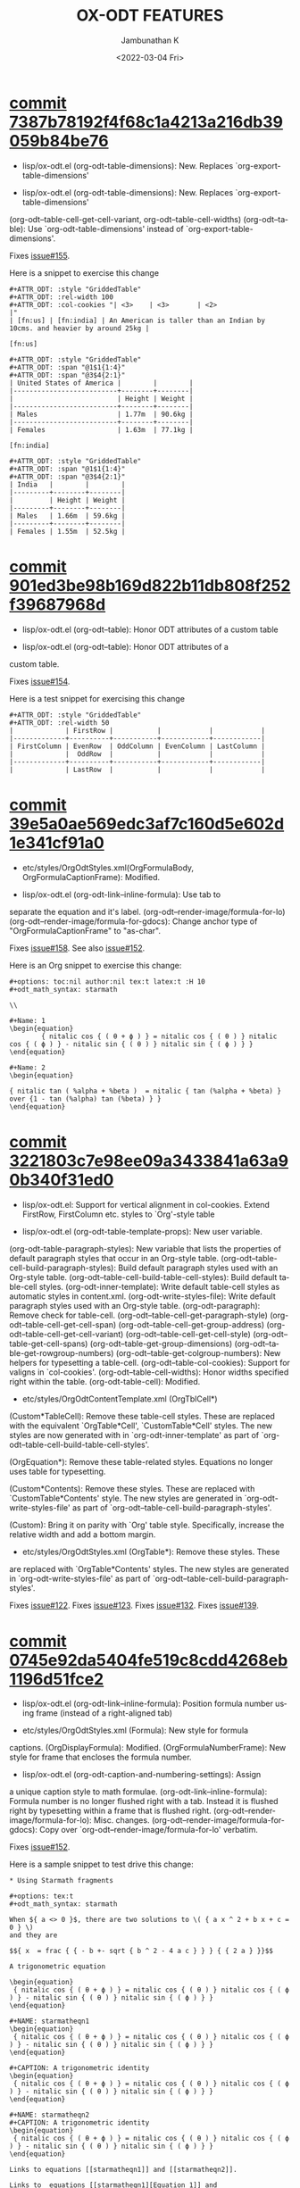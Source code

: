 #+options: ':nil *:t -:t ::t <:t H:3 \n:nil ^:t arch:headline
#+options: author:t broken-links:mark c:nil creator:nil
#+options: d:(not "LOGBOOK") date:t e:t email:nil f:t inline:t num:nil
#+options: p:nil pri:nil prop:nil stat:t tags:t tasks:t tex:t
#+options: timestamp:t title:t toc:nil todo:t |:t
#+title: OX-ODT FEATURES
#+date: <2022-03-04 Fri>
#+author: Jambunathan K
#+email: kjambunathan@gmail.com
#+language: en
#+select_tags: export
#+exclude_tags: noexport
#+creator: Emacs 29.0.50 (Org mode 9.5.2)
#+cite_export:

* [[https://github.com/kjambunathan/org-mode-ox-odt/commit/7387b78192f4f68c1a4213a216db39059b84be76][commit 7387b78192f4f68c1a4213a216db39059b84be76]]

    * lisp/ox-odt.el (org-odt-table-dimensions): New.  Replaces `org-export-table-dimensions'
    
    * lisp/ox-odt.el (org-odt-table-dimensions): New.  Replaces `org-export-table-dimensions'
    (org-odt--table-cell-get-cell-variant, org-odt--table-cell-widths)
    (org-odt--table): Use `org-odt-table-dimensions' instead of
    `org-export-table-dimensions'.
    
    Fixes [[https://github.com/kjambunathan/org-mode-ox-odt/issues/155][issue#155]].
    
    Here is a snippet to exercise this change
    
        #+begin_example
        ,#+ATTR_ODT: :style "GriddedTable"
        ,#+ATTR_ODT: :rel-width 100
        ,#+ATTR_ODT: :col-cookies "| <3>    | <3>       | <2>                                                                      |"
        | [fn:us] | [fn:india] | An American is taller than an Indian by 10cms. and heavier by around 25kg |
    
        [fn:us]
    
        ,#+ATTR_ODT: :style "GriddedTable"
        ,#+ATTR_ODT: :span "@1$1{1:4}"
        ,#+ATTR_ODT: :span "@3$4{2:1}"
        | United States of America |        |        |
        |--------------------------+--------+--------|
        |                          | Height | Weight |
        |--------------------------+--------+--------|
        | Males                    | 1.77m  | 90.6kg |
        |--------------------------+--------+--------|
        | Females                  | 1.63m  | 77.1kg |
    
        [fn:india]
    
        ,#+ATTR_ODT: :style "GriddedTable"
        ,#+ATTR_ODT: :span "@1$1{1:4}"
        ,#+ATTR_ODT: :span "@3$4{2:1}"
        | India   |        |        |
        |---------+--------+--------|
        |         | Height | Weight |
        |---------+--------+--------|
        | Males   | 1.66m  | 59.6kg |
        |---------+--------+--------|
        | Females | 1.55m  | 52.5kg |
        #+end_example

* [[https://github.com/kjambunathan/org-mode-ox-odt/commit/901ed3be98b169d822b11db808f252f39687968d][commit 901ed3be98b169d822b11db808f252f39687968d]]

    * lisp/ox-odt.el (org-odt--table): Honor ODT attributes of a custom table
    
    * lisp/ox-odt.el (org-odt--table): Honor ODT attributes of a
    custom table.
    
    Fixes [[https://github.com/kjambunathan/org-mode-ox-odt/issues/154][issue#154]].
    
    Here is a test snippet for exercising this change
    
        #+begin_example
        ,#+ATTR_ODT: :style "GriddedTable"
        ,#+ATTR_ODT: :rel-width 50
        |             | FirstRow |           |            |            |
        |-------------+----------+-----------+------------+------------|
        | FirstColumn | EvenRow  | OddColumn | EvenColumn | LastColumn |
        |             |  OddRow  |           |            |            |
        |-------------+----------+-----------+------------+------------|
        |             | LastRow  |           |            |            |
        #+end_example

* [[https://github.com/kjambunathan/org-mode-ox-odt/commit/39e5a0ae569edc3af7c160d5e602d1e341cf91a0][commit 39e5a0ae569edc3af7c160d5e602d1e341cf91a0]]

    * etc/styles/OrgOdtStyles.xml(OrgFormulaBody, OrgFormulaCaptionFrame): Modified.
    
    * lisp/ox-odt.el (org-odt-link--inline-formula): Use tab to
    separate the equation and it's label.
    (org-odt--render-image/formula-for-lo)
    (org-odt--render-image/formula-for-gdocs):  Change anchor type of
    "OrgFormulaCaptionFrame" to "as-char".
    
    Fixes [[https://github.com/kjambunathan/org-mode-ox-odt/issues/158][issue#158]].  See also [[https://github.com/kjambunathan/org-mode-ox-odt/issues/152][issue#152]].
    
    Here is an Org snippet to exercise this change:
    
        #+begin_example
        ,#+options: toc:nil author:nil tex:t latex:t :H 10
        ,#+odt_math_syntax: starmath
    
        \\
    
        ,#+Name: 1
        \begin{equation}
                { nitalic cos { ( θ + ϕ ) } = nitalic cos { ( θ ) } nitalic cos { ( ϕ ) } - nitalic sin { ( θ ) } nitalic sin { ( ϕ ) } }
        \end{equation}
    
        ,#+Name: 2
        \begin{equation}
    
        { nitalic tan ( %alpha + %beta )  = nitalic { tan (%alpha + %beta) } over {1 - tan (%alpha) tan (%beta) } }
        \end{equation}
        #+end_example

* [[https://github.com/kjambunathan/org-mode-ox-odt/commit/3221803c7e98ee09a3433841a63a90b340f31ed0][commit 3221803c7e98ee09a3433841a63a90b340f31ed0]]

    * lisp/ox-odt.el:  Support for vertical alignment in col-cookies.  Extend FirstRow, FirstColumn etc. styles to `Org'-style table
    
    * lisp/ox-odt.el (org-odt-table-template-props): New user variable.
    (org-odt-table-paragraph-styles): New variable that lists the
    properties of default paragraph styles that occur in an Org-style
    table.
    (org-odt--table-cell-build-paragraph-styles): Build default paragraph styles used
    with an Org-style table.
    (org-odt--table-cell-build-table-cell-styles): Build default table-cell styles.
    (org-odt-inner-template): Write default table-cell styles as
    automatic styles in content.xml.
    (org-odt-write-styles-file): Write default paragraph styles used
    with an Org-style table.
    (org-odt-paragraph): Remove check for table-cell.
    (org-odt--table-cell-get-paragraph-style)
    (org-odt--table-cell-get-cell-span)
    (org-odt--table-cell-get-group-address)
    (org-odt--table-cell-get-cell-variant)
    (org-odt--table-cell-get-cell-style)
    (org-odt--table-get-cell-spans)
    (org-odt--table-get-group-dimensions)
    (org-odt--table-get-rowgroup-numbers)
    (org-odt--table-get-colgroup-numbers): New helpers for typesetting
    a table-cell.
    (org-odt--table-col-cookies): Support for valigns in `col-cookies'.
    (org-odt--table-cell-widths): Honor widths specified right within
    the table.
    (org-odt-table-cell): Modified.
    
    * etc/styles/OrgOdtContentTemplate.xml (OrgTblCell*)
    (Custom*TableCell): Remove these table-cell styles.  These are
    replaced with the equivalent `OrgTable*Cell', `CustomTable*Cell'
    styles.  The new styles are now generated with in `org-odt-inner-template'
    as part of `org-odt--table-cell-build-table-cell-styles'.
    
    (OrgEquation*): Remove these table-related styles.  Equations no
    longer uses table for typesetting.
    
    (Custom*Contents): Remove these styles.  These are replaced with
    `CustomTable*Contents' style.  The new styles are generated in
    `org-odt-write-styles-file' as part of
    `org-odt--table-cell-build-paragraph-styles'.
    
    (Custom): Bring it on parity with `Org' table style.  Specifically,
    increase the relative width and add a bottom margin.
    
    * etc/styles/OrgOdtStyles.xml (OrgTable*): Remove these styles.  These
    are replaced with `OrgTable*Contents' styles.  The new styles are
    generated in `org-odt-write-styles-file' as part of
    `org-odt--table-cell-build-paragraph-styles'.
    
    Fixes [[https://github.com/kjambunathan/org-mode-ox-odt/issues/122][issue#122]].
    Fixes [[https://github.com/kjambunathan/org-mode-ox-odt/issues/123][issue#123]].
    Fixes [[https://github.com/kjambunathan/org-mode-ox-odt/issues/132][issue#132]].
    Fixes [[https://github.com/kjambunathan/org-mode-ox-odt/issues/139][issue#139]].

* [[https://github.com/kjambunathan/org-mode-ox-odt/commit/0745e92da5404fe519c8cdd4268eb1196d51fce2][commit 0745e92da5404fe519c8cdd4268eb1196d51fce2]]

    * lisp/ox-odt.el (org-odt-link--inline-formula): Position formula number using frame (instead of a right-aligned tab)
    
    * etc/styles/OrgOdtStyles.xml (Formula): New style for formula
    captions.
    (OrgDisplayFormula): Modified.
    (OrgFormulaNumberFrame): New style for frame that encloses the
    formula number.
    
    * lisp/ox-odt.el (org-odt-caption-and-numbering-settings): Assign
    a unique caption style to math formulae.
    (org-odt-link--inline-formula): Formula number is no longer
    flushed right with a tab.  Instead it is flushed right by
    typesetting within a frame that is flushed right.
    (org-odt--render-image/formula-for-lo): Misc. changes.
    (org-odt--render-image/formula-for-gdocs): Copy over
    `org-odt--render-image/formula-for-lo' verbatim.
    
    Fixes [[https://github.com/kjambunathan/org-mode-ox-odt/issues/152][issue#152]].
    
    Here is a sample snippet to test drive this change:
    
        #+begin_example
        ,* Using Starmath fragments
    
        ,#+options: tex:t
        ,#+odt_math_syntax: starmath
    
        When ${ a <> 0 }$, there are two solutions to \( { a x ^ 2 + b x + c = 0 } \)
        and they are
    
        $${ x  = frac { { - b +- sqrt { b ^ 2 - 4 a c } } } { { 2 a } }}$$
    
        A trigonometric equation
    
        \begin{equation}
         { nitalic cos { ( θ + ϕ ) } = nitalic cos { ( θ ) } nitalic cos { ( ϕ ) } - nitalic sin { ( θ ) } nitalic sin { ( ϕ ) } }
        \end{equation}
    
        ,#+NAME: starmatheqn1
        \begin{equation}
         { nitalic cos { ( θ + ϕ ) } = nitalic cos { ( θ ) } nitalic cos { ( ϕ ) } - nitalic sin { ( θ ) } nitalic sin { ( ϕ ) } }
        \end{equation}
    
        ,#+CAPTION: A trigonometric identity
        \begin{equation}
         { nitalic cos { ( θ + ϕ ) } = nitalic cos { ( θ ) } nitalic cos { ( ϕ ) } - nitalic sin { ( θ ) } nitalic sin { ( ϕ ) } }
        \end{equation}
    
        ,#+NAME: starmatheqn2
        ,#+CAPTION: A trigonometric identity
        \begin{equation}
         { nitalic cos { ( θ + ϕ ) } = nitalic cos { ( θ ) } nitalic cos { ( ϕ ) } - nitalic sin { ( θ ) } nitalic sin { ( ϕ ) } }
        \end{equation}
    
        Links to equations [[starmatheqn1]] and [[starmatheqn2]].
    
        Links to  equations [[starmatheqn1][Equation 1]] and
        [[starmatheqn2][Equation 2]].
        #+end_example

* [[https://github.com/kjambunathan/org-mode-ox-odt/commit/9f68437c55313bec47ee96c525eff866a36d0a37][commit 9f68437c55313bec47ee96c525eff866a36d0a37]]

    * lisp/ox-odt.el (ODT_MATH_SYNTAX):  Add support for starmath
    
    * lisp/ox-odt.el (ODT_MATH_SYNTAX): New export keyword.
    (org-odt-math-syntax): New user option.  It can be one of "latex"
    or "starmath".
    (org-odt--extract-starmath-from-latex-frag)
    (org-create-math-formula-from-starmath): New helper functions for
    dealing with starmath fragments.
    (org-odt--translate-latex-fragments): Modified.
    (org-odt-export-as-odf): Modified.
    
    Fixes [[https://github.com/kjambunathan/org-mode-ox-odt/issues/87][issue#87]].
    
    Here is a sample snippet to test drive this change
    
        #+begin_example
        ,* Using Starmath fragments
    
        ,#+options: tex:t
        ,#+odt_math_syntax: starmath
    
        When ${ a <> 0 }$, there are two solutions to \( { a x ^ 2 + b x + c = 0 } \)
        and they are
    
        $${ x  = frac { { - b +- sqrt { b ^ 2 - 4 a c } } } { { 2 a } }}$$
    
        A trigonometric equation
    
        \begin{equation}
         { nitalic cos { ( θ + ϕ ) } = nitalic cos { ( θ ) } nitalic cos { ( ϕ ) } - nitalic sin { ( θ ) } nitalic sin { ( ϕ ) } }
        \end{equation}
    
        ,#+NAME: starmatheqn
        \begin{equation}
         { nitalic cos { ( θ + ϕ ) } = nitalic cos { ( θ ) } nitalic cos { ( ϕ ) } - nitalic sin { ( θ ) } nitalic sin { ( ϕ ) } }
        \end{equation}
    
        ,#+CAPTION: A trigonometric identity
        \begin{equation}
         { nitalic cos { ( θ + ϕ ) } = nitalic cos { ( θ ) } nitalic cos { ( ϕ ) } - nitalic sin { ( θ ) } nitalic sin { ( ϕ ) } }
        \end{equation}
    
        ,* COMMENT Using LaTeX Fragment
    
        ,#+options: tex:dvipng
        ,#+odt_math_syntax: latex
    
        When $a \ne 0$, there are two solutions to \(ax^2 + bx + c = 0\) and they are
    
        $$x = {-b \pm \sqrt{b^2-4ac} \over 2a}.$$
    
        A trigonometric equation
    
        \begin{equation*}
        \cos(\theta+\phi)=\cos(\theta)\cos(\phi)−\sin(\theta)\sin(\phi)
        \end{equation*}
    
        ,#+NAME: latexeqn
        \begin{equation*}
        \cos(\theta+\phi)=\cos(\theta)\cos(\phi)−\sin(\theta)\sin(\phi)
        \end{equation*}
    
        ,#+CAPTION: A trigonometric identity
        \begin{equation*}
        \cos(\theta+\phi)=\cos(\theta)\cos(\phi)−\sin(\theta)\sin(\phi)
        \end{equation*}
        #+end_example

* [[https://github.com/kjambunathan/org-mode-ox-odt/commit/1284a61236ab58427e7c65409f2255566d57c093][commit 1284a61236ab58427e7c65409f2255566d57c093]]

    * lisp/ox-odt.el (ODT_VALIDATE, org-odt-vaidate): New keyword.  New command.
    
    * lisp/ox-odt.el (ODT_VALIDATE): New keyword.
    (org-odt-validate): New user option corresponding to the above
    keyword.
    (org-odt--validate-target): New.
    (org-odt-validate):  New command.
    (org-odt-template): Run validator on exported file, before it is
    transformed and converted.
    
    Fixes [[https://github.com/kjambunathan/org-mode-ox-odt/issues/125][issue#125]].
    
    Here is a simple snippet to configure and run the validator:
    
        #+begin_example
        ,#+odt_preferred_output_format: pdf
    
        ,#+odt_validate: abort
        # #+odt_validate: noabort
    
        ,#+begin_src emacs-lisp :exports results :results silent
        (custom-set-variables
         '(org-odt-validate-process
           '("java" "-jar" "/home/kjambunathan/Downloads/odfvalidator-0.10.0-jar-with-dependencies.jar" "-v" "%i"))
         )
        org-odt-vaidate-process
        ,#+end_src
    
        A very simple document.
    
        # Local Variables:
        # org-export-use-babel: t
        # End:
        #+end_example

* [[https://github.com/kjambunathan/org-mode-ox-odt/commit/9046fb2a1ebc35a6c3a1b0f1b043b87a7da04db9][commit 9046fb2a1ebc35a6c3a1b0f1b043b87a7da04db9]]

    * lisp/ox-odt.el (ODT_PRETTIFY-XML): New export keyword
    
    * lisp/ox-odt.el (ODT_PRETTIFY-XML): New export keyword to control
    prettfication of XML output.  The value can be unspecified or one
    of `tidy' or `tidy+indent'.
    (org-odt-prettify-xml): Change type from a 2-valued boolean to a
    3-valued string.
    (org-odt-prettify-xml-buffer): Change signature.  Make it
    interactive.  Honor in-buffer / interactive settings for
    prettification. Invoke `tidy' with the following args
    "--vertical-space no" and "--indent no"
    (org-odt-inner-template):
    (org-odt-write-styles-file):
    (org-odt-write-meta-file):
    (org-odt-write-manifest-file): Related changes.
    
    More fixes for [[https://github.com/kjambunathan/org-mode-ox-odt/issues/140][issue#140]].

* [[https://github.com/kjambunathan/org-mode-ox-odt/commit/1a855d16a73bf2519b0f940737b93635eb96a3ef][commit 1a855d16a73bf2519b0f940737b93635eb96a3ef]]

    * lisp/ox-odt.el (org-odt-transform-processes): Add instruction for using `Reload' macro
    
    * lisp/ox-odt.el (org-odt-transform-processes): Update docstring.
    Add a note on how the `Reload' macro is to be used.
    
    Fixes [[https://github.com/kjambunathan/org-mode-ox-odt/issues/111][issue#111]].

* [[https://github.com/kjambunathan/org-mode-ox-odt/commit/715efc99704da96df3a25b8e32cb4a5a2f91ca73][commit 715efc99704da96df3a25b8e32cb4a5a2f91ca73]]

    * lisp/ox-odt.el: Enclose standalone image (or formula) in OrgFigureBody (or OrgFormulaBody)
    
    * etc/styles/OrgOdtStyles.xml (OrgFigureBody, OrgSubFigureBody)
    (OrgFormulaBody, OrgSubFormulaBody): New paragraph styles.
    
    * lisp/ox-odt.el (org-odt-link--inline-image):
    (org-odt-link--inline-formula, org-odt-paragraph)
    (org-odt--translate-latex-fragments): Enclose standalone image /
    formula in one of the above paragraph styles.
    
    Fixes [[https://github.com/kjambunathan/org-mode-ox-odt/issues/149][issue#149]].

* [[https://github.com/kjambunathan/org-mode-ox-odt/commit/64a11b05449657be44afc3db36c071584ab4a3db][commit 64a11b05449657be44afc3db36c071584ab4a3db]]

    * lisp/ox-odt.el (ODT_APP): Preparing for export to Google Documents
    
    * lisp/ox-odt.el: New export export keyword `:odt-app'.  A
    `ODT_APP' is the end-user application which will be used to
    process the exported document downstream.  For example,
    LibreOffice and Google Documents are examples of ODT_APPs.
    Experience suggests that an application that is produced for
    consumption by LibreOffice may not be suitable for consumption by
    other apps like Google Documents.  This is because these other
    apps are NOT "full-fledged" OpenDocument apps and support only a
    subset of features that is expressible OpenDocument format.  The
    value of this keyword, can be used to tailor output to a specific
    app.  Currently, the value can be one of nil (="lo") or "gdocs".
    
    As on this date (early Dec. 2021), Google Docs has the following
    limitations:
    
    1. No support for caption numbering.  Specifically, no support for
         `text:sequence' and `text:sequence-ref' elements.
    
    2. No support for image caption (as recommended by LibreOffice
    Guides).
    
    Accordingly, adapters are needed for typesetting the following:
    
    - captions to images/formulae
    - cross-references to captioned image/formulae
    
    (org-odt-format-label, org-odt--render-image/formula): Make these
    app-specific.  Use `org-odt--get-app-function', to route it to
    app-specific handlers.
    
    (org-odt--get-app-function): New.  Return app-specific handlers for
    `render-image/formula' and `format-label'.
    
    (org-odt-format-label-for-lo, org-odt--render-image/formula-for-lo):
    LibreOffice-specific handlers for `render-image/formula' and
    `format-label'.  These are verbatim copies of current
    `org-odt-format-label' and `org-odt--render-image/formula'.
    (org-odt-format-label-for-gdocs,
    
    org-odt--render-image/formula-for-gdocs): 'Google Documents'-specific
    handlers for `render-image/formula' and `format-label'.  These are
    verbatim copies of current `org-odt-format-label' and
    `org-odt--render-image/formula'.  In other words, even though `Google
    Documents'-specific handlers are in place, the specifics aren't taken
    care of yet.
    
    (org-odt-link--inline-image, org-odt-link--inline-formula): Introduce
    new ODT attribute `:app' for captioned images/formulae.  Have
    `org-odt-link--inline-formula' ignore the document-wide and
    element-specfic app value.
    
    Preparing for export to 'Google Documents'.  See [[https://github.com/kjambunathan/org-mode-ox-odt/issues/136][issue#136]], [[https://github.com/kjambunathan/org-mode-ox-odt/issues/137][issue#137]] and [[https://github.com/kjambunathan/org-mode-ox-odt/issues/145][issue#145]].

* [[https://github.com/kjambunathan/org-mode-ox-odt/commit/a0171d7b069ad2aa67fda062043b0f42b5d76a1f][commit a0171d7b069ad2aa67fda062043b0f42b5d76a1f]]

    * lisp/ox-odt.el (org-odt-special-block): New block `customshape'
    
    * lisp/ox-odt.el (org-odt-special-block): Add new special block
    `customshape'.  The immediate need such a special block is to
    develop (and test) documents, specifially documents with captioned
    images, which can be imported in to Google Docs without any
    rendering isssues.
    (org-odt--draw:custom-shape): New function for
    generating `<draw:custom-shape ...>...</draw:custom-shape>'.
    (org-odt-paragraph): Handle `customshape' blocks.
    
    See ['A simple document with a captioned image (produced in
    LibreOffice by hand) isn't displayed properly when uploaded to
    Google Docs'](https://github.com/kjambunathan/org-mode-ox-odt/issues/136)
    and ['Writer typesets identically defined automatic and custom
    graphic-styles differently'](https://bugs.documentfoundation.org/show_bug.cgi?id=145987)
    
    Here is a sample snippet to test drive this feature:
    
        #+begin_example
        ,#+odt_automatic_styles: <style:style style:name="OrgShape"
        ,#+odt_automatic_styles:              style:family="graphic">
        ,#+odt_automatic_styles:   <style:graphic-properties draw:auto-grow-height="true"
        ,#+odt_automatic_styles:                             draw:textarea-horizontal-align="justify"
        ,#+odt_automatic_styles:                             draw:textarea-vertical-align="middle"
        ,#+odt_automatic_styles:                             draw:wrap-influence-on-position="once-concurrent"
        ,#+odt_automatic_styles:                             fo:min-height="0cm"
        ,#+odt_automatic_styles:                             fo:min-width="0cm"
        ,#+odt_automatic_styles:                             fo:padding-bottom="0.125cm"
        ,#+odt_automatic_styles:                             fo:padding-left="0.25cm"
        ,#+odt_automatic_styles:                             fo:padding-right="0.25cm"
        ,#+odt_automatic_styles:                             fo:padding-top="0.125cm"
        ,#+odt_automatic_styles:                             fo:wrap-option="wrap"
        ,#+odt_automatic_styles:                             style:flow-with-text="false"
        ,#+odt_automatic_styles:                             style:horizontal-pos="center"
        ,#+odt_automatic_styles:                             style:horizontal-rel="paragraph"
        ,#+odt_automatic_styles:                             style:number-wrapped-paragraphs="no-limit"
        ,#+odt_automatic_styles:                             style:run-through="foreground"
        ,#+odt_automatic_styles:                             style:vertical-pos="top"
        ,#+odt_automatic_styles:                             style:vertical-rel="paragraph"
        ,#+odt_automatic_styles:                             style:wrap="none" />
        ,#+odt_automatic_styles:   <style:paragraph-properties style:writing-mode="lr-tb" />
        ,#+odt_automatic_styles: </style:style>
    
        [[./org-mode-unicorn.png]]
    
        ,#+ATTR_ODT: :anchor "paragraph" :style "OrgShape" :width 3
        ,#+begin_customshape
          Aliqua esse aute non lorem ullamco sint consequat in incididunt
          qui excepteur reprehenderit
        ,#+end_customshape
        #+end_example

* [[https://github.com/kjambunathan/org-mode-ox-odt/commit/f948f731a5bf84307665ebd4250ce6b1215c0b55][commit f948f731a5bf84307665ebd4250ce6b1215c0b55]]

    * lisp/ox-odt.el (org-odt-yank-styles): New command
    
    * lisp/ox-odt.el (org-odt-prettify-xml-buffer): Use HTML tidy to
    create pretty XML.
    (org-odt-yank-styles): New command to insert custom styles in to
    `org-mode' buffer.
    (org-odt-inner-template):
    (org-odt-write-styles-file):
    (org-odt-write-meta-file):
    (org-odt-write-manifest-file): Use `org-odt-prettify-xml-buffer'
    (org-odt-prettify-xml): Mention `org-odt-prettify-xml-buffer'.
    
    Fixes [[https://github.com/kjambunathan/org-mode-ox-odt/issues/140][issue#140]].
    
    Fixes [[https://github.com/kjambunathan/org-mode-ox-odt/issues/141][issue#141]].

* [[https://github.com/kjambunathan/org-mode-ox-odt/commit/927413d9065a2bd322d28cc76a57be88635b0725][commit 927413d9065a2bd322d28cc76a57be88635b0725]]

    * lisp/ox-odt.el (org-odt-table-suggest-spans): New command to
    generate `:span' attribute lines for a table.
    (org-odt--table-compute-spans): Workhorse helper for above
    command.
    
    Fixes [[https://github.com/kjambunathan/org-mode-ox-odt/issues/114][issue#114]].
    
    Here is a sample snippet to test drive the above change:
    
        #+begin_example
        If you want to produce the following table
    
            ,#+begin_example
            +----------+----------+----------+
            |Column 1  |Column 2  |Column 3  |
            +----------+----------+----------+
            |A         |B                    |
            |          +----------+----------+
            |          |C         |D         |
            +----------+----------+----------+
            |E         |F                    |
            +----------+                     |
            |G         |                     |
            +----------+---------------------+
            |H                               |
            +--------------------------------+
            ,#+end_example
    
        you will start with the following Org table:
    
            ,#+ATTR_ODT: :style "GriddedTable"
            |----------+----------+----------|
            | Column 1 | Column 2 | Column 3 |
            |----------+----------+----------|
            | A        | B        |          |
            |          | C        | D        |
            | E        | F        |          |
            | G        |          |          |
            | H        |          |          |
            |----------+----------+----------|
    
        When you invoke ~M-x org-odt-table-suggest-spans~ on this table,
        you will get the following result
    
            ,#+ATTR_ODT: :style "GriddedTable"
            ,#+ATTR_ODT: :span "@1$3{2:1}"
            ,#+ATTR_ODT: :span "@2$1{2:1} @2$2{1:2}"
            ,#+ATTR_ODT: :span "@3$3{4:1}"
            ,#+ATTR_ODT: :span "@4$2{3:2}"
            ,#+ATTR_ODT: :span "@5$1{1:3}"
            ,#+ATTR_ODT: :span "@6$1{1:3}"
            |----------+----------+----------|
            | Column 1 | Column 2 | Column 3 |
            |----------+----------+----------|
            | A        | B        |          |
            |          | C        | D        |
            | E        | F        |          |
            | G        |          |          |
            | H        |          |          |
            |----------+----------+----------|
    
        If you export this table, you will get a table with col and
        rowspans but in a "wrong" way. In order to get the desired
        spans, you have to do the following "edits"
    
             ,#+begin_src diff
             ,,#+ATTR_ODT: :style "GriddedTable"
            -#+ATTR_ODT: :span "@1$3{2:1}"
             ,,#+ATTR_ODT: :span "@2$1{2:1} @2$2{1:2}"
            -#+ATTR_ODT: :span "@3$3{4:1}"
            -#+ATTR_ODT: :span "@4$2{3:2}"
            -#+ATTR_ODT: :span "@5$1{1:3}"
            +#+ATTR_ODT: :span "@4$2{2:2}"
             ,,#+ATTR_ODT: :span "@6$1{1:3}"
             ,#+end_src
    
        That is,
    
            - Ignore /~:span~-suggestions/ for first, third and fifth rows
            - Modify the /~:span~-suggestions/ on fifth row
            - Retain other /~:span~-suggestions/ on other rows
    
        and end up with the table like this:
    
            ,#+ATTR_ODT: :style "GriddedTable"
            ,#+ATTR_ODT: :span "@2$1{2:1} @2$2{1:2}"
            ,#+ATTR_ODT: :span "@4$2{2:2}"
            ,#+ATTR_ODT: :span "@6$1{1:3}"
            |----------+----------+----------|
            | Column 1 | Column 2 | Column 3 |
            |----------+----------+----------|
            | A        | B        |          |
            |          | C        | D        |
            | E        | F        |          |
            | G        |          |          |
            | H        |          |          |
            |----------+----------+----------|
        #+end_example

* [[https://github.com/kjambunathan/org-mode-ox-odt/commit/cea0effe1e5866ba16bde9bb48b087c2227e29a9][commit cea0effe1e5866ba16bde9bb48b087c2227e29a9]]

    * lisp/ox-odt.el: Support for `:col-cookies' attribute
    
    * lisp/ox-odt.el (org-odt--table-col-cookies): New function to
    handle `:col-cookies' attribute.
    (org-odt--table-cell-widths):  Modified.  Return widths from
    `:col-cookies' when there is no explicit `:widths' attribute.
    (org-odt-table-cell--get-paragraph-styles): Use above functions.
    
    Fixes [[https://github.com/kjambunathan/org-mode-ox-odt/issues/121][issue#121]]
    
    Here is an Org snippet to test drive this feature:
    
        #+begin_example
        ,#+begin_src emacs-lisp :exports results :results silent
        (add-to-list 'org-odt-experimental-features 'transclude-sole-footnote-references-in-a-table)
        ,#+end_src
    
        ,#+CAPTION: Regular Table
        ,#+ATTR_ODT: :col-cookies  "|  <c>  |       | <l3>  | <c3>  | <2>   |  <r3> | <>    |"
        | <l1>  |  <r1> | <r2>  | <r4>  | <l8>  | <c16> | <l1>  |
        | Col-1 | Col-2 | Col-3 | Col-4 | Col-5 | Col-6 | Col-7 |
        |-------+-------+-------+-------+-------+-------+-------|
        |  C1   |    L1 | L3    |  C3   | L2    |    R3 | L1    |
    
        ,#+CAPTION: List Table
        ,#+ATTR_ODT: :col-cookies  "|  <c>  |       | <l3>  | <c3>  | <2>   |  <r3> | <>    |"
        ,#+ATTR_ODT: :list-table t
        -
          - Co1-1
          - Col-2
          - Col-3
          - Col-4
          - Col-5
          - Col-6
          - Co-7
        - ----------------
          - C1
          - L1
          - L3
          - C3
          - L2
          - R3
          - L1
    
        ,#+CAPTION: Transcluded Table
        ,#+ATTR_ODT: :col-cookies  "|  <c>  |       | <l3>  | <c3>  | <2>   |  <r3> | <>     |"
        | Col-1 | Col-2 | Col-3 | Col-4 | Col-5 | Col-6 | Col-7  |
        |-------+-------+-------+-------+-------+-------+--------|
        |  C1   | L1    | L3    |  C3   | L2    |    R3 | [fn:1] |
    
        [fn:1]
    
        L1
        #+end_example

* [[https://github.com/kjambunathan/org-mode-ox-odt/commit/e90550e5df70e6385eb3f70733ba4644cbd9948d][commit e90550e5df70e6385eb3f70733ba4644cbd9948d]]

    * lisp/ox-odt.el:  Add macro keyword-to-documentproperty and keyword ODT_DOCUMENT_PROPERTIES
    
    * lisp/ox-odt.el (ODT_DOCUMENT_PROPERTIES, ODT_EXTRA_META): New keywords.
    (org-odt-global-macros): New user option.  Add ODT-specific macro
    named `keyword-to-documentproperty'.  This is the ODT counterpart
    of `org-export-global-macros'.
    (org-odt--define-custom-field, org-odt--use-custom-field): New
    helpers for defining and using user-defined variables.
    (org-odt-keyword): Collect user-defined keyword/value pairs in
    ODT_DOCUMENT_PROPERTIES for inclusion in meta.xml.
    (org-odt-write-meta-file): Write user-requested entries to
    meta.xml.
    (org-odt-export-before-processing-function): New.  Add it to
    `org-export-before-processing-hook'.
    
    Fixes [[https://github.com/kjambunathan/org-mode-ox-odt/issues/117][issue#117]].
    
    Here is an Org snippet to test drive this change:
    
        #+begin_example
        ,#+ODT_DOCUMENT_PROPERTIES: DOC-TITLE
        ,#+DOC-TITLE: Custom fields
    
        ,#+MACRO: DocTitle {{{keyword-to-documentproperty(DOC-TITLE)}}}
    
        The name of the document is {{{DocTitle}}}.
        #+end_example

* [[https://github.com/kjambunathan/org-mode-ox-odt/commit/4ad25a393cadde87c9bb9e32aab61252af96a2ab][commit 4ad25a393cadde87c9bb9e32aab61252af96a2ab]]

    * lisp/ox-odt.el (EXPERIMENTAL): Add support for transcluded tables
    
    * lisp/ox-odt.el (org-odt-experimental-features): Add new feature
    transcluded tabes.
    (org-odt--table-type): New
    (org-odt--transclude-sole-footnote-references-in-a-table): New.
    (org-odt-table-cell--get-paragraph-styles): Use
    `org-odt--table-type.
    
    Fixes [[https://github.com/kjambunathan/org-mode-ox-odt/issues/112][issue#112]].
    
    Here is an Org snippet to test drive this feature:
    
        #+begin_example
        ,#+begin_src emacs-lisp :exports results :results silent
        (add-to-list 'org-odt-experimental-features 'transclude-sole-footnote-references-in-a-table)
        ,#+end_src
    
        This /list table/ is equivalent to
    
        ,#+ATTR_ODT: :widths "2,1,1,8"
        ,#+ATTR_ODT: :list-table t
        - | /    | <    | >    |      |
        -
          - Day
          - Min Temp
          - Max Temp
          - Summary
        - ----------------
          - Monday
          - 11C
          - 22C
          -
            1. A clear day with lots of sunshine.
            2. Late in the day, a strong breeze will bring down the temperatures.
        - ----------------
          - Tuesday
          - 9C
          - 19C
          -
            1. Cloudy with rain, across many northern regions.
            2. Clear spells across most of Scotland and Northern Ireland, but
               rain reaching the far northwest.
    
        this /transcluded table/.
    
        ,#+ATTR_ODT: :widths "2,1,1,8"
        | /       | <        | >        |         |
        | Day     | Min Temp | Max Temp | Summary |
        |---------+----------+----------+---------|
        | Monday  | 11C      | 22C      | [fn:1]  |
        |---------+----------+----------+---------|
        | Tuesday | 9C       | 19C      | [fn:2]  |
    
        [fn:1]
    
        1. A clear day with lots of sunshine.
        2. Late in the day, a strong breeze will bring down the temperatures.
    
        [fn:2]
    
            1. Cloudy with rain, across many northern regions.
            2. Clear spells across most of Scotland and Northern Ireland, but
               rain reaching the far northwest.
    
        # Local Variables:
        # shm-program-name: t
        # End:
        #+end_example

* [[https://github.com/kjambunathan/org-mode-ox-odt/commit/1d18f7e49f98e4395af48176b9a13fa87c6f1179][commit 1d18f7e49f98e4395af48176b9a13fa87c6f1179]]

    * lisp/ox-odt.el (org-odt-table-style-spec): Fix styling of custom tables
    
    * lisp/ox-odt.el (org-odt-table-style-spec): Fix a bug styling of
    custom tables.
    
    Fixes [[https://github.com/kjambunathan/org-mode-ox-odt/issues/110][issue#110]].  See the bug for a recipe.

* [[https://github.com/kjambunathan/org-mode-ox-odt/commit/99f2851a2aae25a07cdb43d71441682b965158e8][commit 99f2851a2aae25a07cdb43d71441682b965158e8]]

    * etc/styles/OrgOdtStyles.xml (OrgSubFigure, OrgSubListing, OrgSubTable): New styles.
    
    * etc/styles/OrgOdtStyles.xml (OrgSubFigure, OrgSubListing)
    (OrgSubTable): New styles.
    
    * lisp/ox-odt.el (org-odt-format-label): Use above styles for
    captioning of sub-entities.
    
    Fixes [[https://github.com/kjambunathan/org-mode-ox-odt/issues/109][issue#109]]
    
    Here is an Org snippet to test drive the above change:
    
        #+begin_example
        ,#+odt_extra_styles: <style:style style:name="MyOrgImageCaptionFrame" style:family="graphic"
        ,#+odt_extra_styles:              style:parent-style-name="OrgImageCaptionFrame">
        ,#+odt_extra_styles:   <style:graphic-properties style:horizontal-pos="center"
        ,#+odt_extra_styles:                             style:horizontal-rel="paragraph" draw:opacity="0%" />
        ,#+odt_extra_styles: </style:style>
    
        ,#+odt_extra_styles: <style:style style:name="MyOrgDisplayImage" style:family="graphic"
        ,#+odt_extra_styles:              style:parent-style-name="OrgDisplayImage">
        ,#+odt_extra_styles:   <style:graphic-properties style:run-through="background"
        ,#+odt_extra_styles:                             style:wrap="run-through"
        ,#+odt_extra_styles:                             style:number-wrapped-paragraphs="no-limit"
        ,#+odt_extra_styles:                             style:vertical-pos="middle" style:vertical-rel="frame"
        ,#+odt_extra_styles:                             style:horizontal-pos="center" style:horizontal-rel="page"
        ,#+odt_extra_styles:                             style:mirror="none" fo:clip="rect(0cm, 0cm, 0cm, 0cm)"
        ,#+odt_extra_styles:                             draw:luminance="0%" draw:contrast="0%" draw:red="0%"
        ,#+odt_extra_styles:                             draw:green="0%" draw:blue="0%" draw:gamma="100%"
        ,#+odt_extra_styles:                             draw:color-inversion="false" draw:image-opacity="100%"
        ,#+odt_extra_styles:                             draw:color-mode="standard"
        ,#+odt_extra_styles:                             draw:wrap-influence-on-position="once-concurrent" />
        ,#+odt_extra_styles: </style:style>
    
        ,#+odt_extra_styles: <style:style style:name="OrgSubFigure" style:family="paragraph"
        ,#+odt_extra_styles:              style:parent-style-name="Figure">
        ,#+odt_extra_styles:   <style:paragraph-properties fo:text-align="end"
        ,#+odt_extra_styles:                               style:justify-single-word="false" />
        ,#+odt_extra_styles: </style:style>
    
        ,#+begin_src emacs-lisp :results silent :exports results
        (setcar (cdr (memq :caption-format (assoc ':SUBENTITY: org-odt-caption-and-xref-settings)))
                '("(" counter ")"))
        ,#+end_src
    
        ,#+CAPTION: Animals
        ,#+ATTR_ODT: :list-table t
        ,#+ATTR_ODT: :category "figure"
        -
           -
              ,#+NAME: dog1
              ,#+ATTR_ODT: :width 7.1
              ,#+ATTR_ODT: :outer-frame  (style "MyOrgImageCaptionFrame" extra "draw:z-index=\"1\"")
              ,#+ATTR_ODT: :inner-frame  (style "MyOrgDisplayImage" anchor "frame" extra "draw:z-index=\"0\"")
              [[./org-mode-unicorn.png]]
           -
              ,#+NAME: goat1
              ,#+ATTR_ODT: :width 7.1
              ,#+ATTR_ODT: :outer-frame  (style "MyOrgImageCaptionFrame" extra "draw:z-index=\"1\"")
              ,#+ATTR_ODT: :inner-frame  (style "MyOrgDisplayImage" anchor "frame" extra "draw:z-index=\"0\"")
              [[./ansteel.jpg]]
        #+end_example

* [[https://github.com/kjambunathan/org-mode-ox-odt/commit/4785bf741fc3bd99458f2c042d43733cdfbbbc86][commit 4785bf741fc3bd99458f2c042d43733cdfbbbc86]]

    * lisp/ox-odt.el:  Handle the case where inner-frame is anchored to outer-frame
    
    * lisp/ox-odt.el (org-odt--render-image/formula): Handle the case
    when the inner frame is marked as being anchored to a frame.
    
    See [[https://github.com/kjambunathan/org-mode-ox-odt/issues/109][issue#109]].
    
    Here is a sample snippet to test drive this change:
    
        #+begin_example
        ,#+odt_extra_styles: <style:style style:name="OrgDisplayImageAnchoredToFrame" style:family="graphic"
        ,#+odt_extra_styles:              style:parent-style-name="OrgDisplayImage">
        ,#+odt_extra_styles:   <style:graphic-properties style:vertical-pos="middle"
        ,#+odt_extra_styles:                             style:vertical-rel="frame" style:mirror="none"
        ,#+odt_extra_styles:                             fo:clip="rect(0cm, 0cm, 0cm, 0cm)" draw:luminance="0%"
        ,#+odt_extra_styles:                             draw:contrast="0%" draw:red="0%" draw:green="0%"
        ,#+odt_extra_styles:                             draw:blue="0%" draw:gamma="100%" draw:color-inversion="false"
        ,#+odt_extra_styles:                             draw:image-opacity="100%" draw:color-mode="standard" />
        ,#+odt_extra_styles: </style:style>
    
        ,#+odt_extra_styles: <style:style style:name="OrgDisplayImageAnchoredNWToFrame"
        ,#+odt_extra_styles:              style:family="graphic"
        ,#+odt_extra_styles:              style:parent-style-name="OrgDisplayImageAnchoredToFrame">
        ,#+odt_extra_styles:   <style:graphic-properties fo:min-height="0cm" svg:x="0cm" svg:y="0cm"
        ,#+odt_extra_styles:                             fo:margin-left="0cm" fo:margin-right="0cm"
        ,#+odt_extra_styles:                             fo:margin-top="0cm" fo:margin-bottom="0cm"
        ,#+odt_extra_styles:                             style:run-through="foreground" style:wrap="right"
        ,#+odt_extra_styles:                             style:number-wrapped-paragraphs="no-limit"
        ,#+odt_extra_styles:                             style:wrap-contour="false" style:vertical-pos="top"
        ,#+odt_extra_styles:                             style:vertical-rel="paragraph" style:horizontal-pos="left"
        ,#+odt_extra_styles:                             style:horizontal-rel="page" fo:background-color="transparent"
        ,#+odt_extra_styles:                             draw:fill="none"
        ,#+odt_extra_styles:                             draw:wrap-influence-on-position="once-concurrent" />
        ,#+odt_extra_styles: </style:style>
    
        ,#+begin_src emacs-lisp :results silent :exports results
        (setcar (cdr (memq :caption-format (assoc ':SUBENTITY: org-odt-caption-and-xref-settings)))
                '("(" counter ")"))
        ,#+end_src
    
        ,#+ATTR_ODT: :list-table t
        -
           -
              ,#+NAME: dog1
              ,#+CAPTION:
              ,#+ATTR_ODT: :width (7 . 8) :height (5 . 7)
              ,#+ATTR_ODT: :inner-frame (style "OrgDisplayImageAnchoredToFrame" anchor "frame")
              [[./org-mode-unicorn.png]]
           -
              ,#+NAME: goat1
              ,#+CAPTION:
              ,#+ATTR_ODT: :width (7 . 8) :height (5 . 7)
              ,#+ATTR_ODT: :inner-frame (style   "OrgDisplayImageAnchoredToFrame" anchor "frame")
              [[./ansteel.jpg]]
    
        ,#+ATTR_ODT: :list-table t
        -
           -
              ,#+NAME: dog1
              ,#+CAPTION:
              ,#+ATTR_ODT: :width (7 . 8) :height (5 . 7)
              ,#+ATTR_ODT: :inner-frame (style "OrgDisplayImageAnchoredNWToFrame" anchor "frame")
              [[./org-mode-unicorn.png]]
           -
              ,#+NAME: goat1
              ,#+CAPTION:
              ,#+ATTR_ODT: :width (7 . 8) :height (5 . 7)
              ,#+ATTR_ODT: :inner-frame (style   "OrgDisplayImageAnchoredNWToFrame" anchor "frame")
              [[./ansteel.jpg]]
    
        # Local Variables:
        # org-export-use-babel: t
        # End:
        #+end_example

* [[https://github.com/kjambunathan/org-mode-ox-odt/commit/93b338ae0929748e2d35c94fad926dce668635d4][commit 93b338ae0929748e2d35c94fad926dce668635d4]]

    * lisp/ox-odt.el:  Customize images through `:inner-frame' and `:outer-frame' attributes
    
    * lisp/ox-odt.el (org-odt-link--inline-image):
    (org-odt--render-image/formula): Allow customization of _both_
    inner and outer frames of an image through `:inner-frame' and
    `outer-frame' attribute.
    
    See [[https://github.com/kjambunathan/org-mode-ox-odt/issues/109][issue#109]].
    
    Here is an org snippet to test drive this change:
    
        #+begin_example
        ,#+odt_extra_styles: <style:style style:name="MyOrgImageCaptionFrame"
        ,#+odt_extra_styles:          style:family="graphic"
        ,#+odt_extra_styles:          style:parent-style-name="OrgImageCaptionFrame">
        ,#+odt_extra_styles:   <style:graphic-properties draw:opacity="0%" />
        ,#+odt_extra_styles: </style:style>
    
        ,#+odt_extra_styles: <style:style style:name="MyOrgDisplayImage" style:family="graphic"
        ,#+odt_extra_styles:          style:parent-style-name="OrgDisplayImage">
        ,#+odt_extra_styles:   <style:graphic-properties style:run-through="background"
        ,#+odt_extra_styles:                         draw:opacity="100%" />
        ,#+odt_extra_styles: </style:style>
    
        ,#+NAME: goat
        ,#+CAPTION[([[goat]])]:
        ,#+ATTR_ODT: :width 7.1
        ,#+ATTR_ODT: :outer-frame  (style "MyOrgImageCaptionFrame" extra  "draw:z-index=\"1\"")
        ,#+ATTR_ODT: :inner-frame  (style "MyOrgDisplayImage" extra  "draw:z-index=\"0\"")
        [[./org-mode-unicorn.png]]
        #+end_example

* [[https://github.com/kjambunathan/org-mode-ox-odt/commit/3b94d0c1cd99c500b4b7404d5c2816eb5d8ee446][commit 3b94d0c1cd99c500b4b7404d5c2816eb5d8ee446]]

    * lisp/ox-odt.el: Allow `:span' attribute to span multiple lines
    
    * lisp/ox-odt.el (org-odt--read-attribute): Modified signature.
    (org-odt-table-cell-types): Allow the `:span' attribute to split
    across multiple lines.
    
    Fixes [[https://github.com/kjambunathan/org-mode-ox-odt/issues/108][issue#108]]
    
    Here is a sample snippet to exercise the above change:
    
        #+begin_example
        ,#+ATTR_ODT: :style "GriddedTable"
        ,#+ATTR_ODT: :span "@1$1{3:1}  @1$2{1:8}"
        ,#+ATTR_ODT: :span "@2$2{1:2} @2$4{1:2} @2$6{1:2} @2$8{1:2}"
        |--------+-------+-----+-----+-----+-----+-----+-----+-----|
        | Region | Sales |     |     |     |     |     |     |     |
        |--------+-------+-----+-----+-----+-----+-----+-----+-----|
        |        | Q1    |     |  Q2 |     |  Q3 |     |  Q4 |     |
        |--------+-------+-----+-----+-----+-----+-----+-----+-----|
        |        | foo   | bar | foo | bar | foo | bar | foo | bar |
        |--------+-------+-----+-----+-----+-----+-----+-----+-----|
        | North  | 350   |  46 | 253 |  34 | 234 |  42 | 382 |  68 |
        | South  | 462   |  84 | 511 |  78 | 435 |  45 | 534 |  89 |
        |--------+-------+-----+-----+-----+-----+-----+-----+-----|
        #+end_example

* [[https://github.com/kjambunathan/org-mode-ox-odt/commit/4fd62f078391156d65e28f3c8717b4ec39ebb5a6][commit 4fd62f078391156d65e28f3c8717b4ec39ebb5a6]]

    * lisp/ox-odt.el (org-odt-experimental-features): Add new feature
    `short-caption-as-label'.  Short captions are _ignored_ by
    default.
    (org-odt-format-label, org-odt--render-image/formula): Honor above
    setting.
    
    * etc/styles/OrgOdtStyles.xml (Frame_20_contents, OrgFigureText):
    New paragraph styles for use with above feature.
    
    Fixes [[https://github.com/kjambunathan/org-mode-ox-odt/issues/109][issue#109]].
    
    Here is a short snippet for test driving the above change.  Before
    exporting ensure that the symbol `short-caption-as-label' is enabled
    in `org-odt-experimental-features'.
    
        #+begin_example
        ,#+CAPTION: A Mythical Beast
        [[./org-mode-unicorn.png]]
    
        ,#+CAPTION[Unicorn]: A Mythical Beast
        [[./org-mode-unicorn.png]]
    
        ,#+ATTR_ODT: :style "Text_20_body_20_bold"
        ,#+CAPTION[Unicorn]: A Mythical Beast
        [[./org-mode-unicorn.png]]
    
        ,#+NAME: table
        ,#+CAPTION: Animals
        ,#+ATTR_ODT: :category "figure"
        ,#+ATTR_ODT: :list-table t
        -
            -
                ,#+NAME: dog
                ,#+CAPTION[([[dog]])]: A Dog
                [[./org-mode-unicorn.png]]
            -
                ,#+NAME: goat
                ,#+CAPTION[([[goat]])]: A Goat
                [[./org-mode-unicorn.png]]
        #+end_example

* [[https://github.com/kjambunathan/org-mode-ox-odt/commit/25cfd37dd102c624bb14815502317da1062509a7][commit 25cfd37dd102c624bb14815502317da1062509a7]]

    * lisp/ox-odt.el: Now size table columns using `:widths' attribute
    
    * lisp/ox-odt.el (org-odt--name-object):  Modified.
    (org-odt--table-cell-widths): Cease using cookies for shrinking
    the columns.  Instead use the `:widths' value of `ATTR_ODT'
    property.  `:widths', contrary to the name, are in fact
    relative column widths.  Internally, they are normalized to add up
    to 1000, an arbitrarily high value.
    (org-odt--table): Use the `:widths' attribute as described above.
    (org-odt-table-cell): Cease using spanned columns for sizing the
    columns.
    
    Fixes [[https://github.com/kjambunathan/org-mode-ox-odt/issues/107][issue#107]].
    
    Here is a sample snippet to test drive this change:
    
        #+begin_example
        ,#+CAPTION: A 2 column table with columns in ratio 2:1
        ,#+ATTR_ODT: :widths "200, 100"
        ,#+ATTR_ODT: :style "GriddedTable"
        | <l10> | <l20> |
        | a     | b     |
        | c     | d     |
    
        ,#+CAPTION: A 2 column table with columns in ratio 2:1, and with some spanned cells
        ,#+ATTR_ODT: :widths "200, 100"
        ,#+ATTR_ODT: :style "GriddedTable"
        ,#+ATTR_ODT: :span "@1$2{2:1}"
        | <l10> | <l20> |
        | a     | b     |
        | c     | d     |
    
        ,#+CAPTION: A multi column table, occupying 60% with,  with columns in ratio 35:15:15:15:20, and with vertical and horizontal rules
        ,#+ATTR_ODT: :widths "35, 15, 15, 15, 20"
        ,#+ATTR_ODT: :rel-width 60
        | Area/Month    |   Jan |   Feb |   Mar |   Sum |
        |---------------+-------+-------+-------+-------|
        | /             |     < |       |       |     < |
        | <l13>         |  <r5> |  <r5> |  <r5> |  <r6> |
        | North America |     1 |    21 |   926 |   948 |
        | Middle East   |     6 |    75 |   844 |   925 |
        | Asia Pacific  |     9 |    27 |   790 |   826 |
        |---------------+-------+-------+-------+-------|
        | Sum           |    16 |   123 |  2560 |  2699 |
        #+end_example

* [[https://github.com/kjambunathan/org-mode-ox-odt/commit/cf528989684f0e061d547d4e7f82bccc42afff45][commit cf528989684f0e061d547d4e7f82bccc42afff45]]

    * lisp/ox-odt.el: Support pagebreak before/after a table
    
    * lisp/ox-odt.el (org-odt-table-style-format): Modified.
    (org-odt--table): Support for page break before and after a table.
    The behaviour mimics what the LibreOffice v7.2.1.2 (Community
    edition) permits.
    
    Fixes [[https://github.com/kjambunathan/org-mode-ox-odt/issues/106][issue#106]].
    
    Here is an org snippet to test drive above change:
    
        #+begin_example
        ,* No page breaks
    
        Some text before table
    
        ,#+CAPTION: No page breaks
        | a | b |
        | c | d |
    
        Some text after table
    
        ,* Simple page break before
    
        Some text before table
    
        ,#+CAPTION: Simple page break before
        ,#+ATTR_ODT: :page-break t
        | a | b |
        | c | d |
    
        Some text after table
    
        ,* Page break before with page style
    
        Some text before table
    
        ,#+CAPTION: Page break before with "OrgTitlePage"
        ,#+ATTR_ODT: :page-break t :page-style "OrgTitlePage"
        | a | b |
        | c | d |
    
        Some text after table
    
        ,* Page break before with page style and page number 10
    
        Some text before table
    
        ,#+CAPTION: Page break before with "OrgPage" and page number 10
        ,#+ATTR_ODT: :page-break t :page-style "OrgPage" :page-number 10
        | a | b |
        | c | d |
    
        Some text after table
    
        ,* Page break before with just a page number 20
    
        Some text before table
    
        ,#+CAPTION: Page break before with page number 20
        ,#+ATTR_ODT: :page-break t :page-number 20
        | a | b |
        | c | d |
    
        Some text after table
    
        ,* Simple page break after
    
        Some text before table
    
        ,#+CAPTION: Simple page break after
        ,#+ATTR_ODT: :page-break "after"
        | a | b |
        | c | d |
    
        Some text after table
    
        ,* Page break after with page style
    
        Some text before table
    
        ,#+CAPTION: Page break after with "OrgTitlePage"
        ,#+ATTR_ODT: :page-break "after" :page-style "OrgTitlePage"
        | a | b |
        | c | d |
    
        Some text after table
    
        ,* Page break after with page style and page number 30
    
        Some text before table
    
        ,#+CAPTION: Page break after with "OrgPage" and page number 30
        ,#+ATTR_ODT: :page-break "after" :page-style "OrgPage" :page-number 30
        | a | b |
        | c | d |
    
        Some text after table
    
        ,* Page break after with just a page number 40
    
        Some text before table
    
        ,#+CAPTION: Page break after with page number 40
        ,#+ATTR_ODT: :page-break "after" :page-number 40
        | a | b |
        | c | d |
    
        Some text after table
    
        ,* Rest of text with no more tables
    
        Rest of text with no more tables
        #+end_example

* [[https://github.com/kjambunathan/org-mode-ox-odt/commit/98cbe76521c66d3bfb6eadacd5626bbeb3cf3951][commit 98cbe76521c66d3bfb6eadacd5626bbeb3cf3951]]

    * lisp/ox-odt.el (org-odt-experimental-features): New
    
    * lisp/ox-odt.el (org-odt-experimental-features): New user option.
    The default setting turns ON the support for LANGUAGE keyword.
    (org-odt-write-styles-file): Honour above option.
    
    Also, turn do `menu-bar--toggle-truncate-long-lines` so that the
    long inline comment in `org-odt-write-styles-file' is rendered in
    a readabe way.
    
    Fixes [[https://github.com/kjambunathan/org-mode-ox-odt/issues/80][issue#80]].
    
    Here is a sample snippet to experiment with:
    
        #+begin_example
        ,#+LANGUAGE: es_ES
    
        Phrases in this document are translations of "I can eat glass and it
        doesn't hurt me" in to various languages.  They are taken from [[https://kermitproject.org/utf8.html][UTF-8
        Sampler]].
    
        ,* What to do when `language` feature is OFF
    
        Use the following setting
    
        ,#+begin_src emacs-lisp :results silent :exports none
          (setq org-odt-experimental-features nil)
        ,#+end_src
    
        # When `language` feature is OFF, the LANGUAGE keyword won't be
        # honored, obviously.
    
        # # <---- START OPTION 1a ....
    
        # # When the ~language~ feature is OFF, the locale-setting defined with
        # # ~LANGUAGE~ keyword will NOT work (obviously).  But you can set the
        # # locale (in addition to other things like font size etc) as part of
        # # the ~Standard~ style.  Defining ~Standard~ is the old way of doing
        # # things.  With this option, font size and locale gets picked up from
        # # the ~Standard~ style. That is, you get a 10pt German document.
    
        # #+odt_extra_styles: <style:style style:name="Standard" style:family="paragraph" style:class="text">
        # #+odt_extra_styles:  <style:text-properties fo:font-size="10pt" fo:language="de" fo:country="DE"/>
        # #+odt_extra_styles: </style:style>
    
        # # .... END OPTION 1a ---->
    
        # <---- START OPTION 1b ....
    
        # Instead of setting up ~Standard~ style as above, you can also set up
        # an ~OrgUser~ style , as defined below.  With this option, the
        # default font size and locale definition gets picked up from
        # ~OrgUser~ style. That is, you will (again) get a 10pt German
        # document.  Setting up ~OrgUser~ style is _the_ NEW and RECOMMENDED
        # way of doing things.  Defining ~OrgUser~ will ensure that your
        # document exports along the expected lines as you turn ON or OFF the
        # experimental ~language~ feature.
    
        ,#+odt_extra_styles: <style:style style:name="OrgUser" style:family="paragraph" style:class="text">
        ,#+odt_extra_styles:  <style:text-properties fo:font-size="10pt" fo:language="de" fo:country="DE"/>
        ,#+odt_extra_styles: </style:style>
    
        # .... END OPTION 1b ---->
    
        ,* What to do when `language` feature is ON
    
        ,#+begin_src emacs-lisp  :results silent :exports none
          (setq org-odt-experimental-features '(language))
        ,#+end_src
    
        # # <---- START OPTION 2a ....
    
        # # Setting up ~Standard~ style is the old way of doing things.  When
        # # you stick to the old way of doing things, the locale setting in
        # # LANGUAGE will NOT take effect, instead the locale (and font) setting
        # # from the ~Standard~ style will be the one in effect.  That is, you
        # # will get a 10pt German document.
    
        # #+odt_extra_styles: <style:style style:name="Standard" style:family="paragraph" style:class="text">
        # #+odt_extra_styles:  <style:text-properties fo:font-size="10pt" fo:language="de" fo:country="DE"/>
        # #+odt_extra_styles: </style:style>
    
        # # .... END OPTION 2a ---->
    
        # <---- START OPTION 2b ....
    
        # Setting up ~OrgUser~ style (instead of the ~Standard~ style) is the
        # NEW and RIGHT way of doing this.  With this setting the font size in
        # ~OrgUser~, and locale setting in ~LANGUAGE~ will take effect.  That
        # is, you will now get a 10pt Spanish document.  Setting up ~OrgUser~
        # style is _the_ NEW and RECOMMENDED way of doing things.  Defining
        # ~OrgUser~ will ensure that your document exports along the expected
        # lines as you turn ON or OFF the experimental ~language~ feature.
    
        ,#+odt_extra_styles: <style:style style:name="OrgUser" style:family="paragraph" style:class="text">
        ,#+odt_extra_styles:  <style:text-properties fo:font-size="10pt" fo:language="de" fo:country="DE"/>
        ,#+odt_extra_styles: </style:style>
    
        # .... END OPTION 2b ---->
    
        Phrases in this document are translations of "I can eat glass and it
        doesn't hurt me" in to various languages.  They are taken from [[https://kermitproject.org/utf8.html][UTF-8
        Sampler]].
        #+end_example

* [[https://github.com/kjambunathan/org-mode-ox-odt/commit/286a9b789db842cfa3a2fa68e4383bf6101da10c][commit 286a9b789db842cfa3a2fa68e4383bf6101da10c]]

    * lisp/ox-odt.el:  Honour LANGUAGE keyword
    
    * lisp/ox-odt.el (org-odt-locales-alist): New variable.  All
    supported locales on Debian.
    
    (org-odt--translate): New function.  Thin wrapper around
    `org-export-translate'.
    
    (org-odt-update-locale): Choose value of LANGUAGE from available
    locales, and hook it up with Org's TAB key.
    
    (org-odt-toc, org-odt-keyword, org-odt-format-label): Use
    `org-odt--translate' instead of `org-export-translate'.
    
    (org-odt-write-styles-file): Modified.  Set language of body text
    based on LANGUAGE keyword.
    
    This is an EXPERIMENTAL feature.  Fixes [[https://github.com/kjambunathan/org-mode-ox-odt/issues/80][issue#80]].
    
    Also
    
    - Fix Copyright years
    - Bump `fill-column' to 100.
    
    Here is a sample snippet to test-drive this change:
    
        #+begin_example
        # -*- coding: utf-8; -*-
    
        ,* Arabic
    
        ,#+language: ar_OM
    
        أنا قادر على أكل الزجاج و هذا لا يؤلمني
    
        ,* COMMENT Chinese (simplified)
    
        ,#+language: zh
    
        我能吞下玻璃而不伤身体。
    
        ,* COMMENT English
    
        # #+language: en_IN
    
        I can eat glass and it doesn't hurt me.
    
        ,* COMMENT Hebrew
    
        ,#+language: he
    
        אני יכול לאכול זכוכית וזה לא מזיק לי
    
        ,* COMMENT Hindi
    
        ,#+language: hi
    
        मैं काँच खा सकता हूँ और मुझे उससे कोई चोट नहीं पहुंचती
    
        ,* COMMENT Japanese
    
        ,#+language: ja
    
        私はガラスを食べられます。それは私を傷つけません。
    
        ,* COMMENT Korean
    
        ,#+language: ko
    
        나는 유리를 먹을 수 있어요. 그래도 아프지 않아요
    
        ,* COMMENT German
    
        ,#+language: de_CH
    
        Ich kann Glas essen, ohne mir zu schaden.
    
        ,* COMMENT Spanish
    
        ,#+language: es_AR
    
        Puedo comer vidrio, no me hace daño.
    
        ,* COMMENT Tamil
    
        ,#+language: ta_IN
    
        நான் கண்ணாடி சாப்பிடுவேன், அதனால் எனக்கு ஒரு கேடும் வராது.
        #+end_example

* [[https://github.com/kjambunathan/org-mode-ox-odt/commit/774c32566f217a2470fd0d9bc943108ea2bc4ba3][commit 774c32566f217a2470fd0d9bc943108ea2bc4ba3]]

    * lisp/ox-odt.el:  Support for spanned row and columns in Org tables
    
    * lisp/ox-odt.el (org-odt-table-cell-types): New.
    (org-odt-table-cell): Add support for `:span' table attribute.
    `:span' attribute can used to designate table cells that span
    multiple rows and/or columns.
    
    This is an EXPERIMENTAL feature.  There is probably a better syntax
    for `:span' attributes.
    
    Partial fix for [[https://github.com/kjambunathan/org-mode-ox-odt/issues/104][issue#104]].
    
    See also https://github.com/kjambunathan/org-mode-ox-odt/discussions/102.
    
    Here is a test case for this feature:
    
        #+begin_example
        An ‘org’ table like the one below
    
            ,#+ATTR_ODT: :style "GriddedTable"
            ,#+ATTR_ODT: :span "@1$1{3:1} @1$2{1:8} @2$2{1:2} @2$4{1:2} @2$6{1:2} @2$8{1:2}"
            |--------+-------+-----+-----+-----+-----+-----+-----+-----|
            | Region | Sales |     |     |     |     |     |     |     |
            |--------+-------+-----+-----+-----+-----+-----+-----+-----|
            |        | Q1    |     |  Q2 |     |  Q3 |     |  Q4 |     |
            |--------+-------+-----+-----+-----+-----+-----+-----+-----|
            |        | foo   | bar | foo | bar | foo | bar | foo | bar |
            |--------+-------+-----+-----+-----+-----+-----+-----+-----|
            | North  | 350   |  46 | 253 |  34 | 234 |  42 | 382 |  68 |
            | South  | 462   |  84 | 511 |  78 | 435 |  45 | 534 |  89 |
            |--------+-------+-----+-----+-----+-----+-----+-----+-----|
    
        is equivalent to the following ‘table.el’-table with row and
        column spans
    
            ,#+begin_example
            +--------+-------------------------------------------------+
            | Region |                      Sales                      |
            |        +-------------+-----------+-----------+-----------+
            |        | Q1          |    Q2     |    Q3     |    Q4     |
            |        +-------+-----+-----+-----+-----+-----+-----+-----+
            |        | foo   | bar | foo | bar | foo | bar | foo | bar |
            +--------+-------+-----+-----+-----+-----+-----+-----+-----+
            | North  | 350   |  46 | 253 |  34 | 234 |  42 | 382 |  68 |
            +--------+-------+-----+-----+-----+-----+-----+-----+-----+
            | South  | 462   |  84 | 511 |  78 | 435 |  45 | 534 |  89 |
            +--------+-------+-----+-----+-----+-----+-----+-----+-----+
            ,#+end_example
    
        ----------------
    
        This ~org~ table is
    
            ,#+ATTR_ODT: :style "GriddedTable"
            ,#+ATTR_ODT: :span "@2$1{2:1} @2$2{1:2} @4$2{2:2} @6$1{1:3}"
            |----------+----------+----------|
            | Column 1 | Column 2 | Column 3 |
            |----------+----------+----------|
            | A        | B        |          |
            |          | C        | D        |
            | E        | F        |          |
            | G        |          |          |
            | H        |          |          |
            |----------+----------+----------|
    
        equivalent to the following ~table.el~ table.
    
            ,#+begin_example
            +----------+----------+----------+
            |Column 1  |Column 2  |Column 3  |
            +----------+----------+----------+
            |A         |B                    |
            |          +----------+----------+
            |          |C         |D         |
            +----------+----------+----------+
            |E         |F                    |
            +----------+                     |
            |G         |                     |
            +----------+---------------------+
            |H                               |
            +--------------------------------+
            ,#+end_example
        #+end_example

* [[https://github.com/kjambunathan/org-mode-ox-odt/commit/33eb2bc464affbfdf651611c9f74a572db09544a][commit 33eb2bc464affbfdf651611c9f74a572db09544a]]

    * lisp/ox-odt.el: Typeset checkboxes with non-ascii / unicode characters
    
    * lisp/ox-odt.el (org-odt--checkbox): Typeset checkboxes using
    non-ascii / unicode string.  Preferntially, use utf-8 values of
    the following entities (a) checkboxon (b) checkboxoff (c)
    checkboxwip, if defined, in `org-entities-user'.  See docstring
    for details.
    
    Fixes [[https://github.com/kjambunathan/org-mode-ox-odt/issues/99][issue#99]].
    
    Here is a snippet for test driving this change:
    
            #+begin_example
            ,#+options: e:t
            ,#+begin_src emacs-lisp :results silent :exports none
              (dolist (new-entity
                       '(
                         ;; ("name"         "LaTeX"         "LaTeX mathp"  "HTML"        "ASCII"  "Latin1"  "utf-8")
                            ("checkboxon"   "\\boxtimes"    t              "&#x1F5F7;"  "[x]"    "[x]"     "&#x1F5F7;") ; 🗷 - BALLOT BOX WITH BOLD SCRIPT X
                            ("checkboxoff"  "\\square"      t              "&#x1F78F;"  "[ ]"    "[ ]"     "&#x1F78F;") ; 🞏 - MEDIUM WHITE SQUARE
                            ("checkboxwip"  "\\boxminus"    t              "&#x2BBD;"   "[-]"    "[-]"     "&#x2BBD;" ) ; ⮽ - BALLOT BOX WITH LIGHT X
                            ))
                (map-delete org-entities-user (car new-entity))
                (customize-set-variable 'org-entities-user (cons new-entity org-entities-user))
                (customize-save-variable 'org-entities-user org-entities-user))
            ,#+end_src
    
            - [-] Organize party [1/4]
              - [-] call people [2/3]
                - [ ] Peter
                - [X] Sarah
                - [X] Sam
              - [ ] order food
              - [ ] think about what music to play
              - [X] talk to the neighbors
    
            - \checkboxwip Organize party
              - \checkboxwip call people
                - \checkboxoff Peter
                - \checkboxon Sarah
                - \checkboxon Sam
              - \checkboxoff order food
              - \checkboxoff think about what music to play
              - \checkboxon talk to the neighbors
            #+end_example

* [[https://github.com/kjambunathan/org-mode-ox-odt/commit/662b94b9ec9af2d5798fb8900c3819a5ccf09f28][commit 662b94b9ec9af2d5798fb8900c3819a5ccf09f28]]

    * lisp/ox-odt.el: Fix typesetting of PROPERTIES drawer
    
    * etc/styles/OrgOdtStyles.xml(OrgPropertyName)
    (OrgPropertyValue, OrgPropertiesBlock)
    (OrgPropertiesBlockLastLine): New styles.
    
    * lisp/ox-odt.el (org-odt-node-property)
    (org-odt-property-drawer):  Use above styles.
    
    Here is an org snippet for testing this fix.
    
        #+begin_example
        ,#+options: prop:t
    
        ,* CD collection
        ,** Classic
        ,*** Goldberg Variations
            :PROPERTIES:
            :Title:     Goldberg Variations
            :Composer:  J.S. Bach
            :Artist:    Glenn Gould
            :Publisher: Deutsche Grammophon
            :NDisks:    1
            :END:
    
        Some text.
        #+end_example
    
    Partial fix for [[https://github.com/kjambunathan/org-mode-ox-odt/issues/95][issue#95]].  For typesetting PROPERTIES drawer as a table,
    you can use the Emacs Lisp recipe at
    https://github.com/kjambunathan/org-mode-ox-odt/issues/95#issuecomment-903298917.

* [[https://github.com/kjambunathan/org-mode-ox-odt/commit/34b8f163b7011c0522a33852619a95b4e2b45aa1][commit 34b8f163b7011c0522a33852619a95b4e2b45aa1]]

    * lisp/ox-odt.el (org-odt--translate-list-tables):  Support for list tables in LaTeX and HTML export
    
    * lisp/ox-odt.el (org-odt--translate-list-tables): Carry over
    HTML and LaTeX attributes from original list to the new table.
    
    Here is a recipe for exporting a list table to LaTeX:
    
        #+begin_example
        ,#+ATTR_LATEX: :environment longtable :align {|p{0.1\linewidth}|p{0.2\linewidth}|p{0.2\linewidth}|p{0.5\linewidth}|}
        ,#+ATTR_ODT: :list-table t
        - | /    | <    | >    |      |
        - | <l2> | <l1> | <l1> | <l8> |
        -
          - Day
          - Min Temp
          - Max Temp
          - Summary
        - ----------------
          - Monday
          - 11C
          - 22C
          -
            1. A clear day with lots of sunshine.
            2. Late in the day, a strong breeze will bring down the temperatures.
        - ----------------
          - Tuesday
          - 9C
          - 19C
          -
            1. Cloudy with rain, across many northern regions.
            2. Clear spells across most of Scotland and Northern Ireland, but
               rain reaching the far northwest.
        #+end_example
    
    Partial fix for [[https://github.com/kjambunathan/org-mode-ox-odt/issues/92][issue#92]].  See also
    https://github.com/kjambunathan/org-mode-ox-odt/issues/91#issuecomment-877929487.

* [[https://github.com/kjambunathan/org-mode-ox-odt/commit/68dd0a916a3c01b5d654136077fe79a217f12662][commit 68dd0a916a3c01b5d654136077fe79a217f12662]]

    * lisp/ox-odt.el (org-odt-endnote-regexp): Support for generating endnotes
    
    * lisp/ox-odt.el (org-odt-endnote-regexp): A footnote whose label
    matches this regexp is exported as an endnote.
    
    (org-odt-endnote-anchor-format)
    (org-odt-endnote-braces)
    (org-odt-endnote-separator): New custom variables for endnote
    export.
    
    (org-odt-footnote-anchor-format, org-odt-footnote-braces)
    (org-odt-footnote-separator): New custom variables for footnote
    export.
    
    (:odt-endnote-anchor-format, :odt-endnote-braces)
    (:odt-endnote-separator, :odt-footnote-anchor-format)
    (:odt-footnote-braces, :odt-footnote-separator): New keys matching
    the above custom variables in communication channel.
    
    (org-odt-inner-template): Add automatic styles defined with
    `#+odt_automatic_styles: ' to the beginning of the
    "<office:automatic-styles>..."</office:automatic-styles>".
    Experimentation suggests that if there are duplicate definitiions
    for a style of a given name, the definition of the one at the
    beginning takes precedence.
    
    (org-odt--endnote-p): New predicate function to check if a
    footnote reference or definition should export to an endnote.
    
    (org-odt--format-footnote-definition): New, optional param
    `note-class' controls if the output is a footnote or a endnote
    definition.
    
    (org-odt-footnote-reference): Modified to emit both
    note-definition / note-references of either of the note classes:
    footnote or endnote.  Also honor the new custom variables above.
    
    (org-odt-paragraph): Check if a note is footnote or endnote, and
    emit corresponding paragraph styles.
    
    Here are two Org snippets to exercise above changes:
    
    Snippet 1:  Generate document that has both footnotes and endnotes
    ----------------------------------------------------------------
    
        #+begin_example
        ,#+title: Generate document with both footnotes and endnotes
    
        # COMMENT: Treat footnotes with labels starting with `en' as endnotes
        ,#+odt_endnote_regexp: ^en
    
        # COMMENT: Treat all footnotes as endnotes
        # #+odt_endnote_regexp: .
    
        # COMMENT: Treat all footnotes as footnotes
        # #+odt_endnote_regexp: ^$
    
        Body text[fn:1][fn:2]
    
        Body text[fn:en1][fn:en2]
    
        ,* Footnotes
    
        [fn:1] Footnote one
        [fn:2] Footnote two
    
        [fn:en1] Endnote one
        [fn:en2] Endnote two
    
        ,#+BIND: org-odt-endnote-separator ", "
        ,#+BIND: org-odt-endnote-braces ("<text:span text:style-name=\"Bold\">[" . "]</text:span>")
        ,#+BIND: org-odt-endnote-anchor-format "%s"
    
        ,#+BIND: org-odt-footnote-separator ", "
        ,#+BIND: org-odt-footnote-braces ("<text:span text:style-name=\"OrgSuperscript\">" . "</text:span>")
        ,#+BIND: org-odt-footnote-anchor-format "%s"
    
        # Local Variables:
        # org-export-allow-bind-keywords: t
        # End:
        #+end_example
    
    Snippet 2: Generate legal-style endnotes
    ----------------------------------------------------------------
    
        #+begin_example
        ,#+title: Generate legal-style endnotes
    
        # COMMENT: Any footnote whose label starts with "en" is an endnote
        # ----------------------------------------------------------------
    
        ,#+odt_endnote_regexp: ^en
    
        # COMMENT: Surround the endnote anchor in *body text* with square
        #          bracket, and embolden the whole
        # ----------------------------------------------------------------
        ,#+BIND: org-odt-endnote-anchor-format "<text:span text:style-name=\"Bold\">[%s]</text:span>"
    
        # COMMENT: Embolden the endnote anchor in *notes* area
        # ----------------------------------------------------------------
    
        ,#+odt_extra_styles: <style:style style:name="Endnote_20_Symbol"
        ,#+odt_extra_styles:              style:display-name="Endnote Symbol" style:family="text">
        ,#+odt_extra_styles:   <style:text-properties fo:font-weight="bold"/>
        ,#+odt_extra_styles: </style:style>
    
        # COMMENT: ... and also surround it with square brackets
        # ----------------------------------------------------------------
    
        ,#+odt_extra_styles: <text:notes-configuration
        ,#+odt_extra_styles:     text:note-class="endnote"
        ,#+odt_extra_styles:     text:default-style-name="Endnote"
        ,#+odt_extra_styles:     text:citation-style-name="Endnote_20_Symbol"
        ,#+odt_extra_styles:     text:citation-body-style-name="Endnote_20_anchor"
        ,#+odt_extra_styles:     text:master-page-name="Endnote"
        ,#+odt_extra_styles:     style:num-prefix="[" style:num-suffix="] "
        ,#+odt_extra_styles:     style:num-format="1" text:start-value="0"/>
    
        # COMMENT: Enclose paragraph in a section, if it contains atleast one endnote
        # ----------------------------------------------------------------
    
        ,#+begin_src emacs-lisp :results none
        (require 'ox-odt)
        (setcdr
         (assq 'paragraph (org-export-backend-transcoders
                           (org-export-get-backend 'odt)))
         (defun my-org-odt-paragraph (paragraph contents info)
           "Enclose paragraph in a section, if it contains atleast one endnote."
           (let ((contents (org-odt-paragraph paragraph contents info)))
             (if (org-element-map paragraph '(footnote-reference)
                   (lambda (fnr)
                     (when (org-export-footnote-first-reference-p fnr info nil t)
                       (org-odt--endnote-p fnr info)))
                   info 'first-match)
                 (org-odt-text:section paragraph contents info)
               contents))))
        ,#+end_src
    
        # COMMENT: Collect endnotes right after the section
        # ----------------------------------------------------------------
    
        ,#+odt_automatic_styles: <style:style style:name="OrgSection" style:family="section">
        ,#+odt_automatic_styles:   <style:section-properties fo:background-color="transparent"
        ,#+odt_automatic_styles:                         style:editable="true">
        ,#+odt_automatic_styles:     <style:columns fo:column-count="1"
        ,#+odt_automatic_styles:                fo:column-gap="0cm"/>
        ,#+odt_automatic_styles:     <style:background-image/>
        ,#+odt_automatic_styles:     <text:notes-configuration text:note-class="endnote"/>
        ,#+odt_automatic_styles:   </style:section-properties>
        ,#+odt_automatic_styles: </style:style>
    
        # COMMENT: Remove the ruler above the endnote section
        # ----------------------------------------------------------------
    
        ,#+odt_extra_automatic_styles: <style:page-layout style:name="Mpm1" style:page-usage="mirrored">
        ,#+odt_extra_automatic_styles:   <style:page-layout-properties
        ,#+odt_extra_automatic_styles:       fo:page-width="21.001cm"
        ,#+odt_extra_automatic_styles:       fo:page-height="29.7cm" style:num-format="1"
        ,#+odt_extra_automatic_styles:       style:print-orientation="portrait" fo:margin-top="2cm"
        ,#+odt_extra_automatic_styles:       fo:margin-bottom="2cm" fo:margin-left="2cm" fo:margin-right="2cm"
        ,#+odt_extra_automatic_styles:       style:writing-mode="lr-tb" style:layout-grid-color="#c0c0c0"
        ,#+odt_extra_automatic_styles:       style:layout-grid-lines="20" style:layout-grid-base-height="0.706cm"
        ,#+odt_extra_automatic_styles:       style:layout-grid-ruby-height="0.353cm" style:layout-grid-mode="none"
        ,#+odt_extra_automatic_styles:       style:layout-grid-ruby-below="false" style:layout-grid-print="false"
        ,#+odt_extra_automatic_styles:       style:layout-grid-display="false" style:footnote-max-height="0cm">
        ,#+odt_extra_automatic_styles:     <style:columns
        ,#+odt_extra_automatic_styles:       fo:column-count="1" fo:column-gap="0cm"/>
        ,#+odt_extra_automatic_styles:     <style:footnote-sep
        ,#+odt_extra_automatic_styles:       style:width="0.018cm"
        ,#+odt_extra_automatic_styles:       style:distance-before-sep="0.101cm" style:distance-after-sep="0.101cm"
        ,#+odt_extra_automatic_styles:       style:line-style="none" style:adjustment="left" style:rel-width="25%"
        ,#+odt_extra_automatic_styles:       style:color="#000000"/>
        ,#+odt_extra_automatic_styles:   </style:page-layout-properties>
        ,#+odt_extra_automatic_styles:   <style:header-style/>
        ,#+odt_extra_automatic_styles:   <style:footer-style>
        ,#+odt_extra_automatic_styles:     <style:header-footer-properties
        ,#+odt_extra_automatic_styles:       fo:min-height="0.6cm"
        ,#+odt_extra_automatic_styles:       fo:margin-left="0cm" fo:margin-right="0cm" fo:margin-top="0.499cm"
        ,#+odt_extra_automatic_styles:       fo:background-color="transparent" style:dynamic-spacing="false"
        ,#+odt_extra_automatic_styles:       draw:fill="none"/>
        ,#+odt_extra_automatic_styles:   </style:footer-style>
        ,#+odt_extra_automatic_styles: </style:page-layout>
    
        Aliquam erat volutpat.  Donec pretium[fn:en4] posuere tellus.
        Curabitur lacinia pulvinar nibh.  Fusce suscipit, wisi[fn:en5] nec
        facilisis facilisis, est dui fermentum leo, quis tempor ligula erat
        quis odio.  Nam euismod tellus id erat.  Nullam rutrum.
    
        In id erat non orci  commodo lobortis.  Donec hendrerit tempor tellus.
        Mauris mollis tincidunt  felis.  Vivamus id enim.   Cum sociis natoque
        penatibus et magnis dis parturient montes, nascetur ridiculus mus.
    
        [fn:en4]  Lorem ipsum  dolor sit  amet, consectetuer  adipiscing elit.
        Fusce sagittis, libero non molestie mollis, magna orci ultrices dolor,
        at  vulputate  neque  nulla  lacinia  eros.   Aliquam  erat  volutpat.
        Pellentesque dapibus  suscipit ligula.   In id  erat non  orci commodo
        lobortis.  Etiam  laoreet quam sed  arcu.  Donec at pede.   Proin quam
        nisl, tincidunt et, mattis eget, convallis nec, purus.  Nam vestibulum
        accumsan nisl.
    
        [fn:en5] Etiam vel tortor sodales tellus ultricies commodo.  Curabitur
        lacinia  pulvinar   nibh.   Phasellus   purus.   Donec   vitae  dolor.
        Pellentesque  condimentum, magna  ut suscipit  hendrerit, ipsum  augue
        ornare nulla, non luctus diam neque sit amet urna.  Nullam eu ante vel
        est convallis dignissim.  Etiam laoreet  quam sed arcu.  Mauris mollis
        tincidunt felis.
    
        # Local Variables:
        # org-export-allow-bind-keywords: t
        # eval: (org-babel-execute-buffer)
        # End:
        #+end_example
    
    Add endnote support.  Fixes [[https://github.com/kjambunathan/org-mode-ox-odt/issues/74][issue#74]].

* [[https://github.com/kjambunathan/org-mode-ox-odt/commit/6daba74ce6d7d8d32735ca27e8725f1a2fbe6a42][commit 6daba74ce6d7d8d32735ca27e8725f1a2fbe6a42]]

    * lisp/ox-odt.el (org-odt-write-styles-file):  Re-define page layouts with ease
    
    * lisp/ox-odt.el (org-odt-write-styles-file): Insert styles
    defined with '#+ODT_EXTRA_AUTOMATIC_STYLES: ...' right after
    the opening tag of "<office:automatic-styles>
    ... </<office:automatic-styles>".
    
    With the above change, one can override the default page layouts very
    easily.

    #+begin_example
    For example, use the below snippet to create a document that
    is ⅓ the A4-size.
    
        # The default styles uses A4-sized pages i.e., 21cm x 29.7cm.
        # Override, those sizes to use ⅓ those sizes.
    
        ,#+ODT_EXTRA_AUTOMATIC_STYLES: <style:page-layout style:name="Mpm1" style:page-usage="mirrored">
        # #+ODT_EXTRA_AUTOMATIC_STYLES:  <style:page-layout-properties fo:page-width="21.001cm" fo:page-height="29.7cm" style:num-format="1" style:print-orientation="portrait" fo:margin-top="2cm" fo:margin-bottom="2cm" fo:margin-left="2cm" fo:margin-right="2cm" style:writing-mode="lr-tb" style:footnote-max-height="0cm">
        ,#+ODT_EXTRA_AUTOMATIC_STYLES:  <style:page-layout-properties fo:page-width="7.00cm" fo:page-height="10.0cm" style:num-format="1" style:print-orientation="portrait" fo:margin-top="2cm" fo:margin-bottom="2cm" fo:margin-left="2cm" fo:margin-right="2cm" style:writing-mode="lr-tb" style:footnote-max-height="0cm">
        ,#+ODT_EXTRA_AUTOMATIC_STYLES:   <style:footnote-sep style:width="0.018cm" style:distance-before-sep="0.101cm" style:distance-after-sep="0.101cm" style:line-style="solid" style:adjustment="left" style:rel-width="25%" style:color="#000000"/>
        ,#+ODT_EXTRA_AUTOMATIC_STYLES:  </style:page-layout-properties>
        ,#+ODT_EXTRA_AUTOMATIC_STYLES:  <style:header-style/>
        ,#+ODT_EXTRA_AUTOMATIC_STYLES:  <style:footer-style>
        ,#+ODT_EXTRA_AUTOMATIC_STYLES:   <style:header-footer-properties fo:min-height="0.6cm" fo:margin-left="0cm" fo:margin-right="0cm" fo:margin-top="0.499cm" style:dynamic-spacing="false"/>
        ,#+ODT_EXTRA_AUTOMATIC_STYLES:  </style:footer-style>
        ,#+ODT_EXTRA_AUTOMATIC_STYLES: </style:page-layout>
    
        Some text
    #+end_example

* [[https://github.com/kjambunathan/org-mode-ox-odt/commit/e7c42f87a9c4f1e5598dd863b455ebf898eab8cd][commit e7c42f87a9c4f1e5598dd863b455ebf898eab8cd]]

    * lisp/ox-odt.el:  More fixes issues with nested tables
    
    * lisp/ox-odt.el (org-odt-table-row-number)
    (org-odt-table-cell-address): New helper functions that work
    correctly in presence of nested tables.
    (org-odt--table-cell-widths): Make it work for nested tables.
    (org-odt-get-table-cell-styles)
    (org-odt-table-cell--get-paragraph-styles)
    (org-odt-table-cell): Use above helper functions.
    
    Here is a test case:
    
        #+begin_example
        ,#+CAPTION: A =org= table and a =list table= within a table
        ,#+ATTR_ODT: :list-table t
        -
          -
    
            ,#+CAPTION: Org snippet for a =list-table=
            ,#+begin_example
            ,#+ATTR_ODT: :list-table t
            -
              - Row 1, Col 1
              - Row 1, Col 2
            -
              - Row 2, Col 1
              - Row 2, Col 2
            ,#+end_example
          -
    
            ,#+CAPTION: The equivalent Org table
            | Row 1, Col 1 | Row 1, Col 2 |
            | Row 2, Col 1 | Row 2, Col 2 |
    
          -
            ,#+CAPTION: How the list table is rendered in ODT
            ,#+ATTR_ODT: :list-table t
            -
              - Row 1, Col 1
              - Row 1, Col 2
            -
              - Row 2, Col 1
              - Row 2, Col 2
        #+end_example
    
    Fixes [[https://github.com/kjambunathan/org-mode-ox-odt/issues/68][issue#68]].
    
    Here is another one:
    
        #+begin_example
        ,#+ATTR_ODT: :list-table t
        -
          - Comments
          - Dog
          - Cat
        - --------
          - This table contains
            - A Dog
            - A cat
    
            | Animal | What it does |
            |--------+--------------|
            | Dog    | Barks        |
            | Cat    | News         |
          -
            ,#+Caption: A Dog
            [[./org-mode-unicorn.png]]
          -
            ,#+Caption: A Cat
            [[./org-mode-unicorn.png]]
        - --------
        #+end_example
    
    Fixes [[https://github.com/kjambunathan/org-mode-ox-odt/issues/66][issue#66]].

* [[https://github.com/kjambunathan/org-mode-ox-odt/commit/de834e34735556501a5fe1305c61bd91a68ee2bd][commit de834e34735556501a5fe1305c61bd91a68ee2bd]]

    * lisp/ox-odt.el (org-odt--translate-list-tables): Fix bug with nested table
    
    * lisp/ox-odt.el (org-odt--translate-list-tables): Fix check
    for homogenity when there is a table within a table.
    
    Here is a test-case:
    
        #+begin_example
        ,#+ATTR_ODT: :list-table t
        -
          -
    
            ,#+CAPTION: Org snippet for a =list-table=
            ,#+begin_example
            ,#+ATTR_ODT: :list-table t
            -
              - Row 1, Col 1
              - Row 1, Col 2
            -
              - Row 2, Col 1
              - Row 2, Col 2
            ,#+end_example
          -
    
            ,#+CAPTION: The equivalent Org table
            | Row 1, Col 1 | Row 1, Col 2 |
            | Row 2, Col 1 | Row 2, Col 2 |
    
          -
            ,#+CAPTION: How the list table is rendered in ODT
            ,#+ATTR_ODT: :list-table t
            -
              - Row 1, Col 1
              - Row 1, Col 2
            -
              - Row 2, Col 1
              - Row 2, Col 2
        #+end_example
    
    Fixes [[https://github.com/kjambunathan/org-mode-ox-odt/issues/68][issue#68]].

* [[https://github.com/kjambunathan/org-mode-ox-odt/commit/707be1660415a4702d32ba3bbef560eb02efb7b3][commit 707be1660415a4702d32ba3bbef560eb02efb7b3]]

    * lisp/ox-odt.el (ODT_PREFERRED_OUTPUT_FORMAT): New in buffer option
    
    * lisp/ox-odt.el: New in buffer option ODT_PREFERRED_OUTPUT_FORMAT.
    (org-odt--convert):  Honor above changes.
    
    #+begin_example
    Use the following snippet to export to `docx' format.
    
        ,#+odt_preferred_output_format: docx
    
        Some text.
    #+end_example

* [[https://github.com/kjambunathan/org-mode-ox-odt/commit/a3617844733daf5b643d2e6e20aab183a8a7b33a][commit a3617844733daf5b643d2e6e20aab183a8a7b33a]]

    * lisp/ox-odt.el (org-odt--translate-list-tables): Continue earlier commit
    
    * ox-odt.el (org-odt--translate-list-tables): Continue
    previous commit.
    
    Previous commit failed to parse the special table row
    correctly, and it resulted in a regression
    
        #+begin_example
        ,#+ATTR_ODT: :list-table t
        - |<1> |<2> |<3> |
        -
          - What is it?
          - How it looks in an =org= document
          - How it is rendered with =odt= backend
        -
          - A =list table=
          - Some text
          - More text
        #+end_example
    
    Fixes [[https://github.com/kjambunathan/org-mode-ox-odt/issues/65][issue#65]].

* [[https://github.com/kjambunathan/org-mode-ox-odt/commit/944fbad652a40005abe76215cab1a8e5bb5045a6][commit 944fbad652a40005abe76215cab1a8e5bb5045a6]]

    * lisp/ox-odt.el (org-odt--translate-list-tables): Handle nested list-tables
    
    * ox-odt.el (org-odt--translate-list-tables): Fool `ox'
    library in to thinking that a `table-cell' is a greater
    element.  This is essential for rendering list-tables within
    another list-table as a table.
    
    Here is a sample snippet that exercises the above use-case.
    
        #+begin_example
        ,#+ATTR_ODT: :list-table t
        -
          - What is it?
          - How it looks in an =org= document
          - How it is rendered with =odt= backend
        -
          - A =list table=
          -
            ,#+begin_example
            ,#+ATTR_ODT: :list-table t
            -
              - Row 1, Col 1
              - Row 1, Col 2
            -
              - Row 2, Col 1
              - Row 2, Col 2
            ,#+end_example
          -
            ,#+ATTR_ODT: :list-table t
            -
              - Row 1, Col 1
              - Row 1, Col 2
            -
              - Row 2, Col 1
              - Row 2, Col 2
        #+end_example
    
    Fixes [[https://github.com/kjambunathan/org-mode-ox-odt/issues/65][issue#65]].

* [[https://github.com/kjambunathan/org-mode-ox-odt/commit/ae1bd5071faf6bba47f6825a6dfb3699f52c2610][commit ae1bd5071faf6bba47f6825a6dfb3699f52c2610]]

    * lisp/ox-odt.el (org-odt-item): Honor start counter of a list item.
    See (info "(org) Plain lists").
    
    Fixes [[https://github.com/kjambunathan/org-mode-ox-odt/issues/62][issue#62]].
    
    Here is a sample snippet to exercise above change
    
        #+begin_example
        Some text
    
        1. First item
        2. Second item
    
        Some intervening text
    
        3. [@3] Third item
        4. Fourth item
        #+end_example

* [[https://github.com/kjambunathan/org-mode-ox-odt/commit/6866dda1f0a4d923463f59208ceebba301e382ec][commit 6866dda1f0a4d923463f59208ceebba301e382ec]]

    * lisp/ox-odt.el:  Image captions can now be wider than the image width
    
    * lisp/ox-odt.el (org-odt-link--inline-image): The ODT
    attribute `:width` can be one of:
    
    (i) a number (say `w1')
        #+ATTR_ODT: :width 3
        [[./img.png]]
    
    (ii) cons of two numbers (say `(w1 . w2)')
        #+ATTR_ODT: :width (3 . 5)
        [[./img.png]]
    
    (iii) a list of two numbers (say `(w1 w2)')
        #+ATTR_ODT: :width (3 5)
        [[./img.png]]
    
    Likewise for `:height'.
    
    `w1 x h1' controls the size of an embedded image.  `w2 x h2' controls
    the size of the the frame that encloses the image /and/ the caption.
    
    (org-odt---image-size): Renamed from `org-odt--image-size'.
    
    (org-odt--image-size): New .
    
    (org-odt--render-image/formula): Honor ODT attributes `:width'
    and `:height'
    
    See [[https://github.com/kjambunathan/org-mode-ox-odt/issues/61][issue#61]].
    
    Here is a sample test snippet that demonstrates the above feature:
    
        #+begin_example
        ,#+attr_odt: :width 3
        ,#+caption: This is a very long long long long long long long long caption.
        [[./org-mode-unicorn.png]]
    
        ,#+attr_odt: :width (3 7)
        ,#+caption: This is a very long long long long long long long long caption.
        [[./org-mode-unicorn.png]]
        #+end_example

* [[https://github.com/kjambunathan/org-mode-ox-odt/commit/7110e5cd5c6f1e5b2d52e702b125629cec825924][commit 7110e5cd5c6f1e5b2d52e702b125629cec825924]]

    * lisp/ox-odt.el:  De-couple theme used for exported src blocks from the Emacs theme in use
    
    * lisp/ox-odt.el (org-odt-write-styles-file): Add
    user-specified styles _after_ the dynamically generated source
    block styles.
    
    Fix for [[https://github.com/kjambunathan/org-mode-ox-odt/issues/60][issue#60]].
    
    #+begin_example
    For example, the following snippet will export to the same set
    of colors--adwaita, in this case--irrespective of the user
    theme in effect.
    
    ,#+odt_extra_styles: <style:style style:name="OrgSrcFontLockStringFace" style:family="text">
    ,#+odt_extra_styles:   <style:text-properties fo:background-color="#ededed" fo:color="#4e9a06" />
    ,#+odt_extra_styles:  </style:style>
    ,#+odt_extra_styles:
    ,#+odt_extra_styles: <style:style style:name="OrgSrcFontLockDocFace" style:family="text">
    ,#+odt_extra_styles:   <style:text-properties fo:background-color="#ededed" fo:color="#4e9a06" />
    ,#+odt_extra_styles:  </style:style>
    ,#+odt_extra_styles:  <style:style style:name="OrgSrcBlock" style:family="paragraph" style:parent-style-name="Preformatted_20_Text">
    ,#+odt_extra_styles:    <style:paragraph-properties fo:background-color="#ededed" fo:padding="0.049cm" fo:border="0.51pt solid [[https://github.com/kjambunathan/org-mode-ox-odt/issues/000000][issue#000000]]" style:shadow="none">
    ,#+odt_extra_styles:     <style:background-image/>
    ,#+odt_extra_styles:    </style:paragraph-properties>
    ,#+odt_extra_styles:    <style:text-properties fo:color="#2e3436"/>
    ,#+odt_extra_styles:   </style:style>
    ,#+odt_extra_styles:
    ,#+odt_extra_styles: <style:style style:name="OrgSrcFontLockFunctionNameFace" style:family="text">
    ,#+odt_extra_styles:   <style:text-properties fo:background-color="#ededed" fo:color="#00578e" />
    ,#+odt_extra_styles:  </style:style>
    ,#+odt_extra_styles:
    ,#+odt_extra_styles: <style:style style:name="OrgSrcFontLockKeywordFace" style:family="text">
    ,#+odt_extra_styles:   <style:text-properties fo:background-color="#ededed" fo:color="#a52a2a" />
    ,#+odt_extra_styles:  </style:style>
    ,#+BEGIN_SRC emacs-lisp
     (defun helloworld ()
       ""
       (message "hello world"))
    ,#+END_SRC
    #+end_example

* [[https://github.com/kjambunathan/org-mode-ox-odt/commit/3e00989833f3d193ed4b6a9c09ef77cb554a616e][commit 3e00989833f3d193ed4b6a9c09ef77cb554a616e]]

    * lisp/ox-odt.el: Now export to OpenDocument master file with `C-c C-e o m'
    
    * lisp/ox-odt.el: Add new OpenDocument backend for creating
    master (i.e., *.odm) files.
    (org-odt-export-to-odm): New command.  Bind it to keystroke
    `m' in the submenu for OpenDocument export.  i.e., Use`C-c C-e
    o m' to export to OpenDocument master file.
    (:odt-out-file): Remove keyword from the communication
    channel.  Use `:output-file' instead.
    (:odt-file-extension): Remove keyword from the the
    communication channel. Use filename extension of the
    `:output-file' instead.
    (org-odt-write-mimetype-file, org-odt-zip): Changes related to
    previous change.
    (org-odt-export-as-odf): Initialize the `:output-file' in the
    communication channel.

* [[https://github.com/kjambunathan/org-mode-ox-odt/commit/0a8a1161a0b9d58b048ddc65c04ada4692efe623][commit 0a8a1161a0b9d58b048ddc65c04ada4692efe623]]

    * lisp/ox-odt.el: Add `org-odt-export-{to|as}-odt-backend'
    
    * lisp/ox-odt.el (org-odt-export-to-odt-backend): New.
    Extracted from `org-odt-export-to-odt' and generalized to
    _any_ OpenDocument backend.
    (org-odt-export-to-odt): Use `org-odt-export-to-odt-backend'.
    (org-odt-export-as-odt-backend): New.  Extracted from
    `org-odt-export-as-odt' and generalized to _any_ OpenDocument
    backend.
    (org-odt-export-as-odt): Use `org-odt-export-as-odt-backend'.
    
    Preparing to support export to OpenDocument presentation (odp)
    format.

* [[https://github.com/kjambunathan/org-mode-ox-odt/commit/49bf77c6577746550ba5a21bf8293ce214f558ac][commit 49bf77c6577746550ba5a21bf8293ce214f558ac]]

    * lisp/ox-odt.el:  Implement (i) body-only export and (ii) export to buffer
    
    * lisp/ox-odt.el (org-odt-export-as-odt): New command to
    export just the contents as an XML buffer.  It can be invoked
    with `C-c C-e o x'.
    (org-odt-write-contents-file): Modified.  Now, it handles
    writing of the contents to disk.  The assembling of contents
    happens now as part of `org-odt-inner-template'.
    (org-odt-inner-template): Extracted from
    `org-odt-write-contents-file'.  See above.
    (org-odt-export-to-odt): Honour body-only export.  When
    body-only is non-nil, export just the contents.xml file.
    ca
    cke
    (org-odt-export-to-odt-backend): New.  Extracted from
    `org-odt-export-to-odt', and generalized to any OpenDocument
    backend.

* [[https://github.com/kjambunathan/org-mode-ox-odt/commit/769de895f72045c656dcded1345bc768b6fd5aff][commit 769de895f72045c656dcded1345bc768b6fd5aff]]

    * lisp/ox-odt.el (org-odt-template): Simplify
    
    * lisp/ox-odt.el (DESCRIPTION, KEYWORDS, SUBTITLE): Allow
    these in buffer settings.
    (org-odt-zip-dir): Remove it.
    (:odt-zip-dir): New keyword in the communication channel.
    Replaces `org-odt-zip-dir'.
    (org-odt-inner-template): New.
    (org-odt-write-contents-file, org-odt-write-styles-file)
    (org-odt-write-meta-file, org-odt-write-mimetype-file)
    (org-odt-write-manifest-file)
    (org-odt-prettify-xml-files-maybe, org-odt-zip)
    (org-odt-cleanup-xml-buffers, org-odt--transform-target)
    (org-odt--convert): New functions extracted from
    `org-odt-template'.
    (org-odt-template): Use above functions.
    (org-odt--export-wrap):  Remove macro.
    (org-odt-create-manifest-file-entry)
    (org-odt-export-as-odf, org-odt-export-to-odt)
    (org-odt--copy-image-file, org-odt--copy-formula-file):
    Propagate above changes.
    (org-odt-transform): Misc changes.
    (org-odt-convert-capabilities): Add entry for OpenDocument
    formula files.

* [[https://github.com/kjambunathan/org-mode-ox-odt/commit/904060258b4946841d28c946b908fb371d3295b8][commit 904060258b4946841d28c946b908fb371d3295b8]]

    * lisp/ox-odt.el: Gracefully typeset formula that has *no* caption, but only a label
    
    * lisp/ox-odt.el (org-odt--target): Remove newlines. This is
    to avoid extraneous spaces in the exported document.
    
    (org-odt-format-label): Co-locate the bookmark for label with
    the sequence number created for it.
    
    Test case:
    
        #+begin_example
        ,* Images
    
        This image has /no/ caption or label.
    
        [[./org-mode-unicorn.png]]
    
        This image has /no/ caption, but has a label.
    
        ,#+NAME: img:1
        [[./org-mode-unicorn.png]]
    
        This image has a caption, but /no/ label.
    
        ,#+CAPTION: Caption, but no label
        [[./org-mode-unicorn.png]]
    
        This image has /both/ a caption and a label.
    
        ,#+NAME: img:2
        ,#+CAPTION: Caption, and label
        [[./org-mode-unicorn.png]]
    
        ,* Formulas
    
        This formula has /no/ caption or label.
    
           \begin{equation*}
             e = \frac{1}{2}mv^2
           \end{equation*}
    
        This formula has /no/ caption, but has a label.
    
        ,#+NAME: fml:1
           \begin{equation*}
             e = \frac{1}{2}mv^2
           \end{equation*}
    
        This formula has a caption, but has /no/ label.
    
        ,#+CAPTION: Caption, but no label
           \begin{equation*}
             e = \frac{1}{2}mv^2
           \end{equation*}
    
        This formula has /both/ a caption and a label.
    
        ,#+NAME: fml:2
        ,#+CAPTION: Caption, but no label
           \begin{equation*}
             e = \frac{1}{2}mv^2
           \end{equation*}
    
        ,* Links to above images and formulas
    
        Links to images: [[img:1]], [[img:2]] & [[img:1][Image 1]], [[img:2][Image 2]]
    
        Links to formulas: [[fml:1]], [[fml:2]] &  [[fml:1][Formula 1]], [[fml:2][Formula 2]]
        #+end_example
    
    Fix [[https://github.com/kjambunathan/org-mode-ox-odt/issues/55][issue#55]].

* [[https://github.com/kjambunathan/org-mode-ox-odt/commit/f6ad3ff52dea8f6cf0ea45f4571a5b87cf41f11f][commit f6ad3ff52dea8f6cf0ea45f4571a5b87cf41f11f]]

    * lisp/ox-odt.el: Translate latex fragments in caption
    
    * lisp/ox-odt.el (org-odt--translate-latex-fragments): Translate latex
    fragments in caption.
    
    Test case:
    
        #+begin_example
        ,#+CAPTION: $a$
        | a |
        #+end_example
    
    See https://lists.gnu.org/archive/html/emacs-orgmode/2015-02/msg00908.html
    
    Fixes [[https://github.com/kjambunathan/org-mode-ox-odt/issues/52][issue#52]].

* [[https://github.com/kjambunathan/org-mode-ox-odt/commit/c8116be0a69849fc68d51646ab97dcea0874d90f][commit c8116be0a69849fc68d51646ab97dcea0874d90f]]

    * lisp/ox-odt.el: Support for category mapping (from say, a table to figure)
    
    * lisp/ox-odt.el (org-odt-caption-and-numbering-settings):
    Replace (a) the variable "Illustration" with "Figure" (b) the
    style "Illustration" with "Figure".
    (org-odt-category-attribute-to-category): New.  Alist that
    maps a `:category' atrribute to category
    (org-odt--element-category): Honor `:category' attribute.
    
    #+begin_example
    An element can forced to be of a certain category by the use of
    `:category' property.  For example, the following table will be
    captioned as if it is a figure.
    
        ,#+NAME: table
        ,#+CAPTION: A Table
        ,#+ATTR_ODT: :category "figure"
        | 1 | 2 |
        | 3 | 4 |
    
    This property is particularly useful while typesetting side-by-side
    figures using a table like the one below.
    
        ,#+NAME: table
        ,#+CAPTION: Animals
        ,#+ATTR_ODT: :category "figure"
        ,#+ATTR_ODT: :list-table t
        -
          -
            ,#+NAME: dog
            ,#+CAPTION: A Dog
            [[./dog.png]]
          -
            ,#+NAME: goat
            ,#+CAPTION: A Goat
            [[./goat.png]]
    #+end_example
    
    See [[https://github.com/kjambunathan/org-mode-ox-odt/issues/53][issue#53]].

* [[https://github.com/kjambunathan/org-mode-ox-odt/commit/aa67928c5e2dbb0214fd5adbc8d1fcf93481def1][commit aa67928c5e2dbb0214fd5adbc8d1fcf93481def1]]

    * lisp/ox-odt.el (org-odt-caption-and-numbering-settings)
    (org-odt-caption-and-xref-settings): Add entry for
    `:SUBENTITY'.
    (org-odt-template, org-odt-format-label): Handle `:SUBENTITY'.
    (org-odt--get-captioned-parent)
    (org-odt--element-secondary-category): New helper routines.
    
    Introduce category `:SUBENTITY'.
    
    An element is of type `:SUBENTITY' when it is captioned, and
    is itself contained within another captioned element.
    Subentities occur, for example, when a captioned image,
    src-block or table is included within a list table.
    Subentities have their own rules on how they are captioned and
    numbered.
    
    When counting, a) the first subentity within a captioned
    element gets assigned a value of 1 and (b) all subentities,
    irrespective of their specific category--be it an image, a
    src-block or a table--are considered.
    
    A subentity's number a) doesn't include chapter number and b)
    use alphabets.
    
    Here is a test case that demonstrates numbering of regular
    entities and sub-entities.
    
        #+begin_example
        ,#+TOC: figures
        ,#+TOC: tables
        ,#+TOC: listings
    
        ,* Composite Table
    
        ,#+NAME: list-table
        ,#+CAPTION: A Table that *contains* a paragraph, a figure, a source listing and another table
        ,#+ATTR_ODT: :list-table t
        - | /    | <    |
        - | <c> | <c> |
        -
          - Some text
          -
            ,#+ATTR_ODT:
            ,#+NAME: subfigure
            ,#+CAPTION: This is a figure within a table
            [[./org-mode-unicorn.png]]
        - ----------
          -
            ,#+NAME: sublisting
            ,#+CAPTION: This is a  source listing within a table
            ,#+BEGIN_SRC elisp
            (defun hello-world ()
              (message "Hello World"))
            ,#+END_SRC
          -
            ,#+NAME: subtable
            ,#+CAPTION: This is a table within a table
            | 1 | 2 |
            | 3 | 4 |
    
        Table [[list-table]] contains
        - a subfigure [[subfigure]]
        - a sub-listing [[sublisting]]
        - a subtable [[subtable]]
    
        This document contains
        - a figure [[figure]]
        - a listing [[listing]]
        - an equation [[equation]]
        - a table [[table]]
    
        ,* Image
    
        ,#+ATTR_ODT:
        ,#+NAME: figure
        ,#+CAPTION: An Image
        [[./org-mode-unicorn.png]]
    
        ,* Source Block
    
        ,#+NAME: listing
        ,#+CAPTION: A Source Listing
        ,#+BEGIN_SRC elisp
        (defun hello-world ()
          (message "Hello World"))
        ,#+END_SRC
    
        ,* Equation
    
        ,#+NAME: equation
        ,#+CAPTION: An Equation
           \begin{equation}
             e = \frac{1}{2}mv^2
           \end{equation}
    
        ,* Table
    
        ,#+NAME: table
        ,#+CAPTION: A Table
        | 1 | 2 |
        | 3 | 4 |
        #+end_example
    
    See [[https://github.com/kjambunathan/org-mode-ox-odt/issues/53][issue#53]].

* [[https://github.com/kjambunathan/org-mode-ox-odt/commit/d9aef3b19002a764f0c40e707ea8c1092a6aeb57][commit d9aef3b19002a764f0c40e707ea8c1092a6aeb57]]

    * lisp/ox-odt.el: Enumerate src-blocks or tables within a `list-table'
    
    * lisp/ox-odt.el (org-odt-format-label): Fool ox.el in to
    traversing deep in to tables, so that a src-block or a table
    within a list table isn't skipped during enumeration.
    
    Here is a test case for the above changes.
    
        #+begin_example
        ,#+TOC: figures
        ,#+TOC: tables
        ,#+TOC: listings
    
        ,#+NAME: list-table
        ,#+CAPTION: A Table that *contains* a paragraph, a figure, a source listing and another table
        ,#+ATTR_ODT: :list-table t
        - | /    | <    |
        - | <c> | <c> |
        -
          - Some text
          -
            ,#+ATTR_ODT:
            ,#+NAME: subfigure
            ,#+CAPTION: This is a figure within a table
            [[./org-mode-unicorn.png]]
        - ----------
          -
            ,#+NAME: sublisting
            ,#+CAPTION: This is a  source listing within a table
            ,#+BEGIN_SRC elisp
            (defun hello-world ()
              (message "Hello World"))
            ,#+END_SRC
          -
            ,#+NAME: subtable
            ,#+CAPTION: This is a table within a table
            | 1 | 2 |
            | 3 | 4 |
    
        Table [[list-table]] contains
        - a subfigure [[subfigure]]
        - a sub-listing [[sublisting]]
        - a subtable [[subtable]]
        #+end_example

* [[https://github.com/kjambunathan/org-mode-ox-odt/commit/bc0f3cc2362968f499883a7789c375cac5934fc5][commit bc0f3cc2362968f499883a7789c375cac5934fc5]]

    * lisp/ox-odt.el:  Paragraph style to be used for captions is now configurable
    
    * lisp/ox-odt.el (org-odt-category-map-alist): Add a new entry
    that specifies the paragraph style to be used for caption.
    (org-odt-format-label): Return caption as a paragraph and use
    the paragraph style specified in `org-odt-category-map-alist'.
    (org-odt-toc-templates, org-odt--render-image/formula)
    (org-odt-src-block, org-odt--table): Related changes.

* [[https://github.com/kjambunathan/org-mode-ox-odt/commit/d8c0f453b575a3482f8b7c34cc9de1561f235d14][commit d8c0f453b575a3482f8b7c34cc9de1561f235d14]]

    * lisp/ox-odt.el: Honor `:caption-position' in `org-odt-caption-and-xref-settings'
    
    * lisp/ox-odt.el (org-odt-format-label): When requesting a
    definition, return caption position in addition to caption and
    short caption.
    (org-odt-link--inline-image, org-odt-link--inline-formula):
    Misc.  changes.
    (org-odt--render-image/formula): Anchor captioned image and
    captioned formula as "as-char".  Honor caption position.
    (org-odt-src-block, org-odt--table): Honor caption position.
    
    Honor `:caption-position' specified in
    `org-odt-caption-and-xref-settings'.

* [[https://github.com/kjambunathan/org-mode-ox-odt/commit/e652fc529de83ff8173bec3350737222fed36c47][commit e652fc529de83ff8173bec3350737222fed36c47]]

    * lisp/ox-odt.el: Introduce paragraph blocks.
    
    * lisp/ox-odt.el (org-odt-special-block, org-odt-paragraph):
    Introduce paragraph blocks.
    
        #+begin_example
        A paragraph block is a special block, where the enclosed
        paragraphs gets collapsed in to a single paragraph.
    
        For example, a block like this
    
        ,#+begin_paragraph
            I have apples, oranges and
    
            bananas.
        ,#+end_paragraph
    
        is typeset as if it were just a single paragraph like this.
    
           I have apples, oranges and bananas.
    
        Paragraph blocks are most useful for creating multiple
        ,*captioned* images in a single paragraph.
    
        For example, to construct two side-by-side images (that are
        also captioned), do
    
        ,#+ATTR_ODT: :style "OrgCenter"
        ,#+begin_paragraph
            ,#+ATTR_ODT: :width 5 :anchor "as-char"
            ,#+CAPTION: First Figure
            [[./org-mode-unicorn.png]]
    
            ,#+ATTR_ODT: :width 5 :anchor "as-char"
            ,#+CAPTION: Second Figure
            [[./org-mode-unicorn.png]]
        ,#+end_paragraph
    
        Here is another example,
    
        ,#+ATTR_ODT: :style "OrgCenter"
        ,#+begin_paragraph
            ,#+ATTR_ODT: :width 5 :anchor "as-char"
            ,#+CAPTION: First Figure
            [[./org-mode-unicorn.png]]
    
            ,#+ATTR_ODT: :width 5 :anchor "as-char"
            ,#+CAPTION: Second Figure
            [[./org-mode-unicorn.png]]
    
            ,#+ATTR_ODT: :width 10 :anchor "as-char"
            ,#+CAPTION: Third Figure
            [[./org-mode-unicorn.png]]
        ,#+end_paragraph
        #+end_example
    
    See [[https://github.com/kjambunathan/org-mode-ox-odt/issues/53][issue#53]].

* [[https://github.com/kjambunathan/org-mode-ox-odt/commit/945e6831343fd8e8b355aca970ecee6ba99368f3][commit 945e6831343fd8e8b355aca970ecee6ba99368f3]]

    * lisp/ox-odt.el (ODT_CONTENT_TEMPLATE_FILE, ODT_STYLES_FILE, ODT_EXTRA_IMAGES): Change syntax and/or semantics
    
    * lisp/ox-odt.el (ODT_CONTENT_TEMPLATE_FILE, ODT_STYLES_FILE):
    Change syntax.  These are plain strings, instead of
    `read'-able strings.
    (ODT_EXTRA_IMAGES): When specified with a relative path, if
    ODT_STYLES_FILE is a OpenDocument file, the relative path is
    expanded against the root of the archive file.  Otherwise, the
    path is expanded against the directory of input Org file.
    
    (org-odt-template): Honor above change in syntax and/or
    semantics.

* [[https://github.com/kjambunathan/org-mode-ox-odt/commit/44a720dca7b647352eedcecf9f1120818058139e][commit 44a720dca7b647352eedcecf9f1120818058139e]]

    * lisp/ox-odt.el (ODT_EXTRA_IMAGES): Use this to specify image files referenced by styles.xml
    
    * lisp/ox-odt.el (ODT_EXTRA_IMAGES): New keyword. Use this to
    specify image files referenced by styles.xml
    (org-odt-template): Copy over the above images to the exported
    file.
    (org-odt--copy-image-file): Add an optional argument to
    control the name of the copied over file.
    
    Add support for creating page styles with background images.
    
    Here is a test case that exercises the use of above keyword.
    
        #+begin_example
        $ find .
        .
        ./Pictures
        ./Pictures/10000201000000A2000000B0B55B7ABDC4CED431.png
        ./pagestyles.org
    
        $ cat pagestyles.org
    
        ,#+OPTIONS: ':nil *:t -:t ::t <:t H:3 \n:nil ^:t arch:headline
        ,#+OPTIONS: author:nil broken-links:nil c:nil creator:nil
        ,#+OPTIONS: d:(not "LOGBOOK") date:nil e:t email:nil f:t inline:t num:t
        ,#+OPTIONS: p:nil pri:nil prop:nil stat:t tags:t tasks:t tex:t
        ,#+OPTIONS: timestamp:t title:nil toc:nil todo:t |:t
        ,#+TITLE: How to customize page styles and layouts
        ,#+AUTHOR: Jambunathan K
    
        ,#+ODT_EXTRA_IMAGES: Pictures/10000201000000A2000000B0B55B7ABDC4CED431.png
    
        ,#+ODT_EXTRA_STYLES: <draw:fill-image draw:name="org-mode-unicorn" xlink:href="Pictures/10000201000000A2000000B0B55B7ABDC4CED431.png" xlink:type="simple" xlink:show="embed" xlink:actuate="onLoad"/>
    
        ,#+ODT_EXTRA_AUTOMATIC_STYLES: <style:page-layout style:name="MyTitlePageLayout">
        ,#+ODT_EXTRA_AUTOMATIC_STYLES:  <style:page-layout-properties fo:page-width="21.001cm" fo:page-height="29.7cm" style:num-format="1" style:print-orientation="portrait" fo:margin-top="2cm" fo:margin-bottom="2cm" fo:margin-left="2cm" fo:margin-right="2cm" style:writing-mode="lr-tb" style:layout-grid-color="#c0c0c0" style:layout-grid-lines="20" style:layout-grid-base-height="0.706cm" style:layout-grid-ruby-height="0.353cm" style:layout-grid-mode="none" style:layout-grid-ruby-below="false" style:layout-grid-print="false" style:layout-grid-display="false" draw:fill="bitmap" draw:fill-image-name="org-mode-unicorn" draw:fill-image-width="0cm" draw:fill-image-height="0cm" style:repeat="repeat" draw:fill-image-ref-point-x="0%" draw:fill-image-ref-point-y="0%" draw:fill-image-ref-point="center" draw:tile-repeat-offset="0% vertical" style:footnote-max-height="0cm">
        ,#+ODT_EXTRA_AUTOMATIC_STYLES:   <style:background-image xlink:href="Pictures/10000201000000A2000000B0B55B7ABDC4CED431.png" xlink:type="simple" xlink:actuate="onLoad"/>
        ,#+ODT_EXTRA_AUTOMATIC_STYLES:   <style:footnote-sep style:width="0.018cm" style:distance-before-sep="0.101cm" style:distance-after-sep="0.101cm" style:line-style="solid" style:adjustment="left" style:rel-width="25%" style:color="#000000"/>
        ,#+ODT_EXTRA_AUTOMATIC_STYLES:  </style:page-layout-properties>
        ,#+ODT_EXTRA_AUTOMATIC_STYLES:  <style:header-style/>
        ,#+ODT_EXTRA_AUTOMATIC_STYLES:  <style:footer-style/>
        ,#+ODT_EXTRA_AUTOMATIC_STYLES: </style:page-layout>
    
        ,#+ODT_MASTER_STYLES: <style:master-page style:name="MyTitlePage" style:page-layout-name="MyTitlePageLayout" style:next-style-name="OrgFrontMatterPage"/>
    
        ,#+ATTR_ODT: :style "OrgCenter" :page-style "MyTitlePage" :page-break t
        Phasellus purus.  Nunc eleifend leo vitae magna.  Suspendisse potenti.
        Vivamus id enim.  Suspendisse potenti.
        #+end_example
    
    See [[https://github.com/kjambunathan/org-mode-ox-odt/issues/53][issue#53]].

* [[https://github.com/kjambunathan/org-mode-ox-odt/commit/78b6a1258305cd5c87e8b6ec6082d6c716c8deb2][commit 78b6a1258305cd5c87e8b6ec6082d6c716c8deb2]]

    * lisp/ox-odt.el (ODT_EXTRA_AUTOMATIC_STYLES, ODT_MASTER_STYLES): Use these options to control page styles and layouts
    
    * lisp/ox-odt.el (ODT_EXTRA_AUTOMATIC_STYLES)
    (ODT_MASTER_STYLES): New in-buffer options.  Use the former to
    create custom page layouts.  Use the latter to create custom
    page styles.
    (org-odt-template): Append the value of
    `ODT_EXTRA_AUTOMATIC_STYLES' to
    "</office:automatic-styles>...</office:automatic-styles>".
    Append the value of `ODT_MASTER_STYLES' to the end of
    "</office:master-styles>...</office:master-styles>".
    
    Here is a sample snippet to exercise the above feature.
    
            #+begin_example
            ,#+OPTIONS: ':nil *:t -:t ::t <:t H:3 \n:nil ^:t arch:headline
            ,#+OPTIONS: author:nil broken-links:nil c:nil creator:nil
            ,#+OPTIONS: d:(not "LOGBOOK") date:nil e:t email:nil f:t inline:t num:t
            ,#+OPTIONS: p:nil pri:nil prop:nil stat:t tags:t tasks:t tex:t
            ,#+OPTIONS: timestamp:t title:nil toc:nil todo:t |:t
            ,#+TITLE: How to customize page styles and layouts
            ,#+AUTHOR: Jambunathan K
    
            ,#+ODT_EXTRA_AUTOMATIC_STYLES: <style:page-layout style:name="MyFirstPageLayout">
            ,#+ODT_EXTRA_AUTOMATIC_STYLES:  <style:page-layout-properties fo:page-width="21.001cm" fo:page-height="29.7cm" style:num-format="1" style:print-orientation="portrait" fo:margin-top="2cm" fo:margin-bottom="2cm" fo:margin-left="2cm" fo:margin-right="2cm" fo:background-color="#ffff00" style:writing-mode="lr-tb" style:layout-grid-color="#c0c0c0" style:layout-grid-lines="20" style:layout-grid-base-height="0.706cm" style:layout-grid-ruby-height="0.353cm" style:layout-grid-mode="none" style:layout-grid-ruby-below="false" style:layout-grid-print="false" style:layout-grid-display="false" draw:fill="solid" draw:fill-color="#ffff00" style:footnote-max-height="0cm">
            ,#+ODT_EXTRA_AUTOMATIC_STYLES:   <style:footnote-sep style:width="0.018cm" style:distance-before-sep="0.101cm" style:distance-after-sep="0.101cm" style:line-style="solid" style:adjustment="left" style:rel-width="25%" style:color="#000000"/>
            ,#+ODT_EXTRA_AUTOMATIC_STYLES:  </style:page-layout-properties>
            ,#+ODT_EXTRA_AUTOMATIC_STYLES:  <style:header-style/>
            ,#+ODT_EXTRA_AUTOMATIC_STYLES:  <style:footer-style/>
            ,#+ODT_EXTRA_AUTOMATIC_STYLES: </style:page-layout>
    
            ,#+ODT_MASTER_STYLES: <style:master-page style:name="MyFirstPage" style:page-layout-name="MyFirstPageLayout" style:next-style-name="OrgFrontMatterPage"/>
    
            ,#+ATTR_ODT: :style "OrgCenter" :page-style "MyFirstPage" :page-break t
            This page has yellow background.
            #+end_example
    
    See [[https://github.com/kjambunathan/org-mode-ox-odt/issues/53][issue#53]]

* [[https://github.com/kjambunathan/org-mode-ox-odt/commit/40d3e9ee84165572a1e52474a08b094594c7025d][commit 40d3e9ee84165572a1e52474a08b094594c7025d]]

    * lisp/ox-odt.el (org-odt-transform-processes): New macro `Reload'
    
    * contrib/odt/OrgModeUtilities.oxt (Reload): New.
    * lisp/ox-odt.el (org-odt-transform-processes): Add above
    macro.
    
    Fulfill a request made as part of [[https://github.com/kjambunathan/org-mode-ox-odt/issues/46][issue#46]].

* [[https://github.com/kjambunathan/org-mode-ox-odt/commit/2e9409632bde8e65af02dea55a33fae4075cdd2d][commit 2e9409632bde8e65af02dea55a33fae4075cdd2d]]

    * lisp/ox-odt.el (org-odt-headline): Explicitly number headlines using a list style
    
    * lisp/ox-odt.el (org-odt-headline): Use list styles to explicitly
    number headlines.  In the example below, pay particular attention to
    headline nodes `Resources' and `Glossary'.  They are defined as below
    and specify a `:list-style' attribute.
    
        #+begin_example
        ,* Resources
        :PROPERTIES:
        :ATTR_ODT: :style-prefix "_5f_Appendix_5f_Heading_5f_"   :list-style "_5f_Appendix_5f_Numbering"
        :END:
    
        ,* Glossary
        :PROPERTIES:
        :ATTR_ODT: :style-prefix "_5f_EndMatter_5f_Heading_5f_" :list-style ""
        :END:
        #+end_example
    
    As a result,
    
    (1) all headlines beginning at (and after) `Resources' but before
        `Glossary' would follow the numbering style of
        "_5f_Appendix_5f_Numbering".
    
        Custom numbering begins at the node `Resources' because it has an
        explicit :list-style "..."  attribute.  This custom numbering is
        continued on to all the subsequent headlines i.e., to all it's
        child headlines (and their children) and it's following sibling
        nodes (and their children).  Custom numbering terminates at node
        `Glossary' because it undefines the list style through :list-style
        "". So, the node `Glossary' and all the following headlines would
        revert to the default outline numbering.
    
    (2) Rest of the headlines would use numbering as defined by
        <text:outline-style style:name="Outline">...</text:outline-style>
    
    EXAMPLE:
    
            #+begin_example
            ,#+ODT_EXTRA_STYLES: <text:outline-style style:name="Outline">
            ,#+ODT_EXTRA_STYLES:   <text:outline-level-style text:level="1" style:num-prefix="Chapter " style:num-suffix=". " style:num-format="1">
            ,#+ODT_EXTRA_STYLES:     <style:list-level-properties text:list-level-position-and-space-mode="label-alignment">
            ,#+ODT_EXTRA_STYLES:       <style:list-level-label-alignment text:label-followed-by="nothing" fo:text-indent="-0.762cm" fo:margin-left="0.762cm"/>
            ,#+ODT_EXTRA_STYLES:     </style:list-level-properties>
            ,#+ODT_EXTRA_STYLES:   </text:outline-level-style>
            ,#+ODT_EXTRA_STYLES:   <text:outline-level-style text:level="2" style:num-prefix="Section " style:num-suffix="." style:num-format="1" text:display-levels="2">
            ,#+ODT_EXTRA_STYLES:     <style:list-level-properties text:list-level-position-and-space-mode="label-alignment">
            ,#+ODT_EXTRA_STYLES:       <style:list-level-label-alignment text:label-followed-by="space" fo:text-indent="-1.016cm" fo:margin-left="1.016cm"/>
            ,#+ODT_EXTRA_STYLES:     </style:list-level-properties>
            ,#+ODT_EXTRA_STYLES:   </text:outline-level-style>
            ,#+ODT_EXTRA_STYLES:   <text:outline-level-style text:level="3" style:num-format="">
            ,#+ODT_EXTRA_STYLES:     <style:list-level-properties text:list-level-position-and-space-mode="label-alignment">
            ,#+ODT_EXTRA_STYLES:       <style:list-level-label-alignment text:label-followed-by="listtab" text:list-tab-stop-position="1.27cm" fo:text-indent="-1.27cm" fo:margin-left="1.27cm"/>
            ,#+ODT_EXTRA_STYLES:     </style:list-level-properties>
            ,#+ODT_EXTRA_STYLES:   </text:outline-level-style>
            ,#+ODT_EXTRA_STYLES: </text:outline-style>
    
            ,#+ODT_EXTRA_STYLES: <style:style style:name="_5f_FrontMatter_5f_Heading_5f_1" style:display-name="_FrontMatter_Heading_1" style:family="paragraph" style:parent-style-name="Heading" style:next-style-name="Text_20_body" style:default-outline-level="1" style:list-style-name="">
            ,#+ODT_EXTRA_STYLES:   <style:paragraph-properties style:page-number="auto"/>
            ,#+ODT_EXTRA_STYLES: </style:style>
    
            ,#+ODT_EXTRA_STYLES: <style:style style:name="_5f_Appendix_5f_Heading_5f_1" style:display-name="_Appendix_Heading_1" style:family="paragraph" style:parent-style-name="Heading" style:next-style-name="Text_20_body" style:default-outline-level="1" style:list-style-name="_5f_Appendix_5f_Numbering">
            ,#+ODT_EXTRA_STYLES:   <style:paragraph-properties style:page-number="auto"/>
            ,#+ODT_EXTRA_STYLES:   <style:text-properties fo:color="#0047ff" fo:font-size="15pt" fo:font-weight="bold"/>
            ,#+ODT_EXTRA_STYLES: </style:style>
            ,#+ODT_EXTRA_STYLES: <style:style style:name="_5f_Appendix_5f_Heading_5f_2" style:display-name="_Appendix_Heading_2" style:family="paragraph" style:parent-style-name="Heading" style:next-style-name="Text_20_body" style:default-outline-level="2" style:list-style-name="_5f_Appendix_5f_Numbering" style:class="text"/>
    
            ,#+ODT_EXTRA_STYLES: <text:list-style style:name="_5f_Appendix_5f_Numbering" style:display-name="_Appendix_Numbering">
            ,#+ODT_EXTRA_STYLES:   <text:list-level-style-number text:level="1" text:style-name="Numbering_20_Symbols" style:num-prefix="Appendix " style:num-suffix=". " style:num-format="A">
            ,#+ODT_EXTRA_STYLES:     <style:list-level-properties text:list-level-position-and-space-mode="label-alignment">
            ,#+ODT_EXTRA_STYLES:       <style:list-level-label-alignment text:label-followed-by="nothing" fo:text-indent="-1.27cm" fo:margin-left="1.27cm"/>
            ,#+ODT_EXTRA_STYLES:     </style:list-level-properties>
            ,#+ODT_EXTRA_STYLES:   </text:list-level-style-number>
            ,#+ODT_EXTRA_STYLES:   <text:list-level-style-number text:level="2" style:num-prefix="Section " style:num-suffix=". " style:num-format="1" text:display-levels="2">
            ,#+ODT_EXTRA_STYLES:     <style:list-level-properties text:list-level-position-and-space-mode="label-alignment">
            ,#+ODT_EXTRA_STYLES:       <style:list-level-label-alignment text:label-followed-by="nothing" fo:text-indent="-1.905cm" fo:margin-left="1.905cm"/>
            ,#+ODT_EXTRA_STYLES:     </style:list-level-properties>
            ,#+ODT_EXTRA_STYLES:   </text:list-level-style-number>
            ,#+ODT_EXTRA_STYLES: </text:list-style>
    
            ,#+ODT_EXTRA_STYLES: <style:style style:name="_5f_EndMatter_5f_Heading_5f_1" style:display-name="_EndMatter_Heading_1" style:family="paragraph" style:parent-style-name="_5f_FrontMatter_5f_Heading_5f_1" style:next-style-name="Text_20_body">
            ,#+ODT_EXTRA_STYLES:   <style:paragraph-properties style:page-number="auto"/>
            ,#+ODT_EXTRA_STYLES: </style:style>
    
            ,* Copyright
            :PROPERTIES:
            :ATTR_ODT: :style-prefix "_5f_FrontMatter_5f_Heading_5f_"
            :END:
    
            Aliquam erat volutpat.  Cum sociis natoque penatibus et magnis dis
            parturient montes, nascetur ridiculus mus.  Etiam vel neque nec dui
            dignissim bibendum.  Mauris mollis tincidunt felis.  Nulla posuere.
    
            ,* Introduction
    
            Donec vitae dolor.  Nullam eu ante vel est convallis dignissim.  Donec
            hendrerit tempor tellus.  Donec neque quam, dignissim in, mollis nec,
            sagittis eu, wisi.  Phasellus lacus.  Vivamus id enim.  Aliquam erat
            volutpat.  Etiam vel tortor sodales tellus ultricies commodo.  Sed
            diam.
    
            ,** What Is XML?
    
            Nullam libero mauris, consequat quis, varius et, dictum id, arcu.
            Fusce suscipit, wisi nec facilisis facilisis, est dui fermentum leo,
            quis tempor ligula erat quis odio.  Nullam tempus.  Fusce commodo.
    
            ,** Where Did XML Come From?
    
            Donec posuere augue in quam.  Mauris mollis tincidunt felis.
            Phasellus purus.  Mauris ac felis vel velit tristique imperdiet.  Cum
            sociis natoque penatibus et magnis dis parturient montes, nascetur
            ridiculus mus.  Nam vestibulum accumsan nisl.  Nunc aliquet, augue nec
            adipiscing interdum, lacus tellus malesuada massa, quis varius mi
            purus non odio.
    
            ,* Markup and Core Concepts
    
            Etiam laoreet quam sed arcu.  Nam vestibulum accumsan nisl.  Nulla
            posuere.  Praesent fermentum tempor tellus.  Vivamus id enim.  Vivamus
            id enim.  Mauris ac felis vel velit tristique imperdiet.
    
            ,** Tags
    
            Donec neque quam, dignissim in, mollis nec, sagittis eu, wisi.  Sed
            bibendum.  Nam euismod tellus id erat.  Donec neque quam, dignissim
            in, mollis nec, sagittis eu, wisi.
    
            ,** Documents
    
            Nunc aliquet, augue nec adipiscing interdum, lacus tellus malesuada
            massa, quis varius mi purus non odio.  Phasellus lacus.  Donec vitae
            dolor.  Nunc rutrum turpis sed pede.  Pellentesque tristique imperdiet
            tortor.  Fusce sagittis, libero non molestie mollis, magna orci
            ultrices dolor, at vulputate neque nulla lacinia eros.  Fusce
            suscipit, wisi nec facilisis facilisis, est dui fermentum leo, quis
            tempor ligula erat quis odio.  Vivamus id enim.
    
            ,* Resources
            :PROPERTIES:
            :ATTR_ODT: :style-prefix "_5f_Appendix_5f_Heading_5f_"   :list-style "_5f_Appendix_5f_Numbering"
            :END:
    
            ,** Online
    
            Nulla posuere.  Nunc rutrum turpis sed pede.  Sed bibendum.  Etiam vel
            neque nec dui dignissim bibendum.  Lorem ipsum dolor sit amet,
            consectetuer adipiscing elit.  Fusce sagittis, libero non molestie
            mollis, magna orci ultrices dolor, at vulputate neque nulla lacinia
            eros.  Nullam tempus.  Etiam vel tortor sodales tellus ultricies
            commodo.
    
            ,** Books
    
            Proin quam nisl, tincidunt et, mattis eget, convallis nec, purus.  Nam
            vestibulum accumsan nisl.  Nullam rutrum.  Pellentesque condimentum,
            magna ut suscipit hendrerit, ipsum augue ornare nulla, non luctus diam
            neque sit amet urna.
    
            - Integer placerat tristique nisl
            - Integer placerat tristique nisl
            - Nunc rutrum turpis sed pede
            - Praesent augue
              - Pellentesque tristique imperdiet tortor
              - Donec pretium posuere tellus
              - Sed diam
              - Proin neque massa, cursus ut, gravida ut, lobortis eget, lacus
              - Donec hendrerit tempor tellus
            - Fusce suscipit, wisi nec facilisis facilisis, est dui fermentum leo, quis tempor ligula erat quis odio
    
            ,* Taxonomy of Standards
    
            Nam vestibulum accumsan nisl.  Nullam rutrum.  Phasellus at dui in
            ligula mollis ultricies.  Donec hendrerit tempor tellus.  Nulla
            facilisis, risus a rhoncus fermentum, tellus tellus lacinia purus, et
            dictum nunc justo sit amet elit.
    
            ,** Markup and Structure
    
            Etiam vel tortor sodales tellus ultricies commodo.  Donec neque quam,
            dignissim in, mollis nec, sagittis eu, wisi.  Lorem ipsum dolor sit
            amet, consectetuer adipiscing elit.  Donec vitae dolor.  Phasellus at
            dui in ligula mollis ultricies.  Fusce commodo.
    
            ,** Linking
    
            Cras placerat accumsan nulla.  Nullam eu ante vel est convallis
            dignissim.  Proin neque massa, cursus ut, gravida ut, lobortis eget,
            lacus.  Cras placerat accumsan nulla.  Pellentesque condimentum, magna
            ut suscipit hendrerit, ipsum augue ornare nulla, non luctus diam neque
            sit amet urna.
    
            ,* Glossary
            :PROPERTIES:
            :ATTR_ODT: :style-prefix "_5f_EndMatter_5f_Heading_5f_" :list-style ""
            :END:
    
            Donec vitae dolor.  Nunc porta vulputate tellus.  Phasellus lacus.
            Phasellus neque orci, porta a, aliquet quis, semper a, massa.  Donec
            at pede.  Aliquam feugiat tellus ut neque.
    
    This feature is based on the description (and sample document)
    shared at
    https://forum.openoffice.org/en/forum/viewtopic.php?f=7&t=19834#p93427.
            #+end_example
    
    Fixes [[https://github.com/kjambunathan/org-mode-ox-odt/issues/44][issue#44]].

* [[https://github.com/kjambunathan/org-mode-ox-odt/commit/07cd42a10fbeb43a68e14c3e7f202e7e5bb5f259][commit 07cd42a10fbeb43a68e14c3e7f202e7e5bb5f259]]

    * lisp/ox-odt.el: New in buffer option ODT_DISPLAY_OUTLINE_LEVEL
    
    * lisp/ox-odt.el: New in buffer option ODT_DISPLAY_OUTLINE_LEVEL
    (org-odt--enumerate, org-odt--enumerate): Honor above option.
    
    Fixes [[https://github.com/kjambunathan/org-mode-ox-odt/issues/40][issue#40]].

* [[https://github.com/kjambunathan/org-mode-ox-odt/commit/6941f81951c2a9fb5ebb098376982bbae0448f6f][commit 6941f81951c2a9fb5ebb098376982bbae0448f6f]]

    * lisp/ox-odt.el (org-odt-table-cell--get-paragraph-styles):
    When a table specifies both a `:style' and `:p-style"
    attribute, only the table cells (i.e., cell borders etc) get
    styled as per the table template.  The paragraphs within the
    cells get styled *not* based on the template, but by "default"
    rules.
    
    This change is best understood using the following example.
    
    - in the first snippet, BOTH the cell borders and column
    alignment are controlled by the table cookies.
    
    - in the second snippet, BOTH the cell borders and column
    alignment are controlled by the template "GriddedTable".
    i.e., table cookies are ineffectual.
    
    - in the third snippet, the cell borders are controlled by the
    template "GriddedTable" while the column alignment is
    determined by table cookies.
    
            #+begin_example
            ,#+CAPTION: A table that is styled the ~Org~ way
            ,#+ATTR_ODT: :p-style "OrgTable"
            |  <r> | <c>  | <l>  |
            |    / | <    | >    |
            | aaaa | bbbb | cccc |
            |------+------+------|
            | dddd | eeee | ffff |
            | gggg | hhhh | iiii |
    
            ,#+CAPTION: A table that is styled the ~ODF~ way
            ,#+ATTR_ODT: :style "GriddedTable"
            |  <r> | <c>  | <l>  |
            |    / | <    | >    |
            | aaaa | bbbb | cccc |
            |------+------+------|
            | dddd | eeee | ffff |
            | gggg | hhhh | iiii |
    
            ,#+CAPTION: A table that is styled using a mix of ~Org~ _and_ ~ODF~ way
            ,#+ATTR_ODT: :p-style "OrgTable" :style "GriddedTable"
            |  <r> | <c>  | <l>  |
            |    / | <    | >    |
            | aaaa | bbbb | cccc |
            |------+------+------|
            | dddd | eeee | ffff |
            | gggg | hhhh | iiii |
            #+end_example
    
            Fixes [[https://github.com/kjambunathan/org-mode-ox-odt/issues/39][issue#39]].

* [[https://github.com/kjambunathan/org-mode-ox-odt/commit/294f8fa18913e0f90e0889c120e2656bb6ee0122][commit 294f8fa18913e0f90e0889c120e2656bb6ee0122]]

    * lisp/ox-odt.el: New in buffer option ODT_CONTENT_TEMPLATE_FILE
    
    * lisp/ox-odt.el (ODT_CONTENT_TEMPLATE_FILE): New in buffer option.
    (org-odt-template): Honor above option.
    
    Fixes [[https://github.com/kjambunathan/org-mode-ox-odt/issues/37][issue#37]].

* [[https://github.com/kjambunathan/org-mode-ox-odt/commit/c77f0da167e918e62f5479c56991b4fe0868052b][commit c77f0da167e918e62f5479c56991b4fe0868052b]]

    * lisp/ox-odt.el: Simplify creation of tables with custom paragraph styles
    
    * lisp/ox-odt.el (org-odt-table-cell--get-paragraph-styles)
    (org-odt-template): See comments below.
    
    To create a table with custom paragraph styles, define *just* the
    styles for the header and content cells.  These styles shouldn't be
    *automatic* styles, but be *common* styles.  (With the current change,
    you no longer have to define the paragraph styles for left, right and
    center aligned cells.  The ODT exporter generates the "aligned" styles
    for you.)
    
    Here is a sample snippet for you to try.
    
        #+begin_example
        ,#+ODT_EXTRA_STYLES: <style:style style:name="Text_20_body_small" style:family="paragraph" style:parent-style-name="Text_20_body">
        ,#+ODT_EXTRA_STYLES:   <style:text-properties fo:font-size="50%"/>
        ,#+ODT_EXTRA_STYLES: </style:style>
    
        ,#+ODT_EXTRA_STYLES: <style:style style:name="MyOrgTableContents" style:family="paragraph" style:parent-style-name="Text_20_body_small"/>
        ,#+ODT_EXTRA_STYLES: <style:style style:name="MyOrgTableHeading" style:family="paragraph" style:parent-style-name="MyOrgTableContents" style:class="extra">
        ,#+ODT_EXTRA_STYLES:   <style:text-properties fo:font-weight="bold"/>
        ,#+ODT_EXTRA_STYLES: </style:style>
    
        ,#+ATTR_ODT: :p-style "MyOrgTable"
        |  <r> | <c>  | <l>  |
        | aaaa | bbbb | cccc |
        |------+------+------|
        | dddd | eeee | ffff |
        | gggg | hhhh | iiii |
        #+end_example
    
    Fixes [[https://github.com/kjambunathan/org-mode-ox-odt/issues/24][issue#24]].

* [[https://github.com/kjambunathan/org-mode-ox-odt/commit/4235a4bc89685f8a61c8d7f7271aeb1d71d0c526][commit 4235a4bc89685f8a61c8d7f7271aeb1d71d0c526]]

    * lisp/ox-odt.el: Define *common* styles through #+ODT_EXTRA_STYLES: ...
    
    Use this option to define common styles.  When using
    LibreOffice, these styles are visible via the stylist.
    
    For example, the snippet below first defines a *common* style
    named "Text_20_body_small".  Subsequently, it applies that
    style to a paragraph.
    
        #+begin_example
        ,#+ODT_EXTRA_STYLES: <style:style style:name="Text_20_body_small" style:family="paragraph" style:parent-style-name="Text_20_body">
        ,#+ODT_EXTRA_STYLES:   <style:text-properties fo:font-size="50%"/>
        ,#+ODT_EXTRA_STYLES: </style:style>
    
        ,#+ATTR_ODT: :style "Text_20_body_small"
        Nunc eleifend leo vitae magna.  Nunc eleifend leo vitae magna.
        Curabitur lacinia pulvinar nibh.  Donec posuere augue in quam.
        Aliquam posuere.  Nullam rutrum.  Aliquam posuere.
        #+end_example

* [[https://github.com/kjambunathan/org-mode-ox-odt/commit/d01d4129c81172c77d761b4ddae7741d7bc780d1][commit d01d4129c81172c77d761b4ddae7741d7bc780d1]]

    lisp/ox-odt.el (org-odt-transform-processes):  New macro "Update All and Break Links"
    
    * contrib/odt/OrgModeUtilities.oxt (UpdateAll): Add a new
    optional argument `removeFileLinks'.
    * lisp/ox-odt.el (org-odt-transform-processes): Add new macro
    "Update All and Break Links".  Removed macro
    "Update indices and xrefs".
    (org-odt-link): Misc. fixes.

* [[https://github.com/kjambunathan/org-mode-ox-odt/commit/9f9a39edf8d86c1540e09301b5dae27348578ced][commit 9f9a39edf8d86c1540e09301b5dae27348578ced]]

    lisp/ox-odt.el: Improve support for pagebreaks
    
    * etc/styles/OrgOdtStyles.xml (OrgPageBreakDefault)
    (OrgPageBreakLandscape):  Remove it.
    
    * lisp/ox-odt.el (org-odt-page-break-style-format): New constant.
    (org-odt--get-derived-paragraph-style): New helper routine.
    (org-odt--read-attribute): Improve.
    (org-odt-keyword): Invert how PAGEBREAKs are handled.  Now,
    PAGEBREAK keywords create an empty paragraph on the current
    page, which is then *followed* with a new page.  (Previously,
    this keyword created a new page, in which an empty paragraph
    was created.)
    (org-odt-paragraph, org-odt-headline, org-odt-special-block):
    Use derived paragraph styles that honor the three new
    properties: `:page-break', `:page-style', and `page:number'.
    `:page-break' can take one of the following values: "before",
    t, "after".  These properties correspond with the options
    under Paragraph->Text Flow->Breaks. See
    https://help.libreoffice.org/Writer/Text_Flow#Breaks.)
    
    #+begin_example
    a) To shift a paragraph to a new page, use
          ,#+ATTR_ODT: :pagebreak t
          Blah blah blah blah ...
    
    b) To shift a paragraph to a new page, that uses a specific
    page style, say "OrgFirstPage", use
    
          ,#+ATTR_ODT: :page-style "OrgFirstPage"
          Blah blah blah blah ...
    
    c) To shift a paragraph to a new page, that uses a specific
    page style, say "OrgFirstPage", and to begin numbering the
    page from numeral 1, use
    
          ,#+ATTR_ODT: :page-style "OrgFirstPage" :page-number 1
          Blah blah blah blah ...
    
    The above properties can also be applied to headlines.  For
    example, to shift a headline to a new page, that uses a
    specific page style, say "OrgFirstPage", and to begin
    numbering the page from numeral 1, use
    
          ,* Copyright Statement
          :PROPERTIES:
          :ATTR_ODT: :page-number 1 :page-style "OrgFirstPage"
          :END:
    #+end_example
    
    See [[https://github.com/kjambunathan/org-mode-ox-odt/issues/29][issue#29]].

* [[https://github.com/kjambunathan/org-mode-ox-odt/commit/51a23cf9c8b4b32bf8ca26ce516ff7357ac5842b][commit 51a23cf9c8b4b32bf8ca26ce516ff7357ac5842b]]

    lisp/ox-odt.el: Allow customization of headline styles
    
    * lisp/ox-odt.el (org-odt--read-attribute): Retrieve values
    from ATTR_ODT property of a headline.
    (org-odt-headline): Associate a style with
    headlines.
    
    Use either of the following snippets to typeset the headline
    with "Heading_20_1_unnumbered".  Note that in the second case,
    the effective style is a concatenation of prefix, level and
    suffix.
    
        #+begin_example
        ,* Chapter 1
         :PROPERTIES:
         :ATTR_ODT:  :style "Heading_20_1_unnumbered"
         :END:
    
        ,* Chapter 1
         :PROPERTIES:
         :ATTR_ODT:  :style-prefix "Heading_20_" :style-suffix "_unnumbered"
         :END:
        #+end_example
    
    A partial fix for [[https://github.com/kjambunathan/org-mode-ox-odt/issues/29][issue#29]].

* [[https://github.com/kjambunathan/org-mode-ox-odt/commit/3480c66f3fad99fd04f3eaf8fd5cf88a62f7f626][commit 3480c66f3fad99fd04f3eaf8fd5cf88a62f7f626]]

    lisp/ox-odt.el: Export to OpenDocument master file with `#+ODT_FILE_EXTENSION: odm'
    
    * lisp/ox-odt.el (ODT_FILE_EXTENSION): New in buffer option.
    (org-odt--export-wrap): Add mime type  for OpenDocument master files.
    (org-odt-export-to-odt): Honor above export option.
    
    #+begin_example
    Export an Org file to OpenDocument master file, when
    
        ,#+ODT_FILE_EXTENSION: odm
    #+end_example

* [[https://github.com/kjambunathan/org-mode-ox-odt/commit/b37d9b2a72d3a6a83068b93b81ced6707b80182c][commit b37d9b2a72d3a6a83068b93b81ced6707b80182c]]

    lisp/ox-odt.el: Transclude ODT links
    
    * lisp/ox-odt.el (org-odt--transclude-link-p): New.
    (org-odt-link, org-odt-paragraph, org-odt-special-block):
    Handle link transclusion.
    (org-odt-table): Top level tables need not go in indented
    section.
    
    #+begin_example
    Use one of the following constructs to transclude a
    subdocument in to the currently exported document.
    
        ,#+ATTR_ODT: :transclude t
        [[file:subdocument1.odt]]
        ,#+ATTR_ODT: :style \"OrgTwoColumnSection\"
    
        ,#+BEGIN_section
          ,#+ATTR_ODT: :transclude t
          [[file:subdocument1.odt]]
        ,#+END_section
    
    Once the document is exported, use LibreOffice's
    "Menu->Tools->Update->Update All" to do the actual
    transclusion.
    #+end_example
    
    More changes for [[https://github.com/kjambunathan/org-mode-ox-odt/issues/31][issue#31]].

* [[https://github.com/kjambunathan/org-mode-ox-odt/commit/90045053d36bcf3cb5fc2ccdc546700821f2f9f5][commit 90045053d36bcf3cb5fc2ccdc546700821f2f9f5]]

    lisp/ox-odt.el: Support OpenOffice sections
    
    * etc/styles/OrgOdtContentTemplate.xml (OrgSection)
    (OrgTwoColumnSection, OrgThreeColumnSection)
    (OrgTwoColumnSection-2-1, OrgTwoColumnSection-1-2): New
    automatic section styles.
    
    * lisp/ox-odt.el (org-odt-special-block): New special-block of
    type `section' which emits "<text:section>...</text:section>".
    (org-odt-paragraph): A paragraph within a section get it's
    style from `:p-style' attribute.
    For example, the following snippet creates a 2-column section
    section, with columns in ratio 2:1 and with paragraphs that
    are centered.
    
        #+begin_example
        ,#+ATTR_ODT: :style "OrgTwoColumnSection-1-2" :p-style "OrgCenter"
        ,#+BEGIN_section
          Lorem ipsum dolor sit amet, consectetuer adipiscing elit.
          Pellentesque condimentum, magna ut suscipit hendrerit, ipsum
          augue ornare nulla, non luctus diam neque sit amet urna.  Sed
          id ligula quis est convallis tempor.  Nullam eu ante vel est
          convallis dignissim.  Nullam tristique diam non turpis.  Donec
          posuere augue in quam.  Aliquam erat volutpat.  Nam vestibulum
          accumsan nisl.  Sed diam.  Proin quam nisl, tincidunt et,
          mattis eget, convallis nec, purus.  Pellentesque dapibus
          suscipit ligula.  Nunc porta vulputate tellus.  Mauris ac
          felis vel velit tristique imperdiet.  Nunc porta vulputate
          tellus.  Sed bibendum.  Nullam eu ante vel est convallis
          dignissim.
        ,#+END_section
        #+end_example
    
    Fixes [[https://github.com/kjambunathan/org-mode-ox-odt/issues/31][issue#31]].

* [[https://github.com/kjambunathan/org-mode-ox-odt/commit/73a299d46cf0aa231b42eb7730cf8001b49c67d9][commit 73a299d46cf0aa231b42eb7730cf8001b49c67d9]]

    lisp/ox-odt.el: Support `#+ODT_AUTOMATIC_STYLES: ...'
    
    * lisp/ox-odt.el (ODT_AUTOMATIC_STYLES): New option.
    (org-odt-template): Append above value to
    "<office:automatic-styles>...</office:automatic-styles>".
    
    #+begin_example
    For example, the following snippet defines a custom paragraph
    style that uses drop caps and applies that style to a paragraph,
    presumably the first one in a chapter.
    
        ,#+ODT_AUTOMATIC_STYLES: <style:style style:name="DropCaps" style:family="paragraph" style:parent-style-name="Text_20_body">
        ,#+ODT_AUTOMATIC_STYLES:  <style:paragraph-properties>
        ,#+ODT_AUTOMATIC_STYLES:   <style:drop-cap style:lines="3"/>
        ,#+ODT_AUTOMATIC_STYLES:  </style:paragraph-properties>
        ,#+ODT_AUTOMATIC_STYLES: </style:style>
    
        ,#+ATTR_ODT: :style "DropCaps"
        Ipsum dolor sit amet, consectetuer adipiscing elit. Donec
        hendrerit tempor tellus. Donec pretium posuere tellus. Proin quam
        nisl, tincidunt et, mattis eget, convallis nec, purus.
    #+end_example

* [[https://github.com/kjambunathan/org-mode-ox-odt/commit/600b075a30ba414be077d1213c434374568d99ec][commit 600b075a30ba414be077d1213c434374568d99ec]]

    lisp/ox-odt.el: Customize table paragraphs through  `:p-style' attribute
    
    * lisp/ox-odt.el (org-odt-paragraph): Use
    `org-odt-table-cell--get-paragraph-styles'.
    (org-odt-table-cell--get-paragraph-styles): Update docstring.
    
    Fixes  kjambunathan/org-mode-ox-odt#24.

* [[https://github.com/kjambunathan/org-mode-ox-odt/commit/3141527b8e7649b05d02af77c52a56510d766763][commit 3141527b8e7649b05d02af77c52a56510d766763]]

    lisp/ox-odt.el: Honor "local" spec in "#+TOC: ..." directive
    
    * lisp/ox-odt.el (org-odt-toc-templates): New.
    (org-odt-keyword): Honor "local" spec in #+TOC directives
    (org-odt-begin-toc, org-odt-end-toc): Modify ODT index
    templates to support above keyword.
    
    Fixes kjambunathan/org-mode-ox-odt#21.

* [[https://github.com/kjambunathan/org-mode-ox-odt/commit/3ddc198fad274de3d47f6965de239bf101056a11][commit 3ddc198fad274de3d47f6965de239bf101056a11]]

    * lisp/ox-odt.el (org-odt-transform-processes): Add a new transformer
    
    * lisp/ox-odt.el (org-odt-transform-processes): Suggest a new
    transformer that optimizes column width of tables.
    
    Partially fixes kjambunathan/org-mode-ox-odt#16

* [[https://github.com/kjambunathan/org-mode-ox-odt/commit/0349b7d58ad45c7295d6a4d0a4645479f0bf5f5a][commit 0349b7d58ad45c7295d6a4d0a4645479f0bf5f5a]]

    lisp/ox-odt.el: Support document transformation using LibreOffice macros
    
    * lisp/ox-odt.el (org-odt-transform-processes): Add new user option.
    (org-odt-caption-and-xref-settings): Update docstring.
    (org-odt-transform): New.
    (org-odt--export-wrap):  Use `org-odt-transform'.

* [[https://github.com/kjambunathan/org-mode-ox-odt/commit/88a044f90df0807d602d70b2f2838787799ffea4][commit 88a044f90df0807d602d70b2f2838787799ffea4]]

    lisp/ox-odt.el: Generate table of figures, listings and tables.
    
    * lisp/ox-odt.el (org-odt-keyword): Support following directives:
        #+begin_example
        (1) #+TOC: figures
        (2) #+TOC: listings
        (3) #+TOC: tables
        #+end_example

* [[https://github.com/kjambunathan/org-mode-ox-odt/commit/3c0b2d4258580a4b6259998939eebefd52b2b5a4][commit 3c0b2d4258580a4b6259998939eebefd52b2b5a4]]

    * lisp/ox-odt.el: Remove `:export-block' from backend definition
    
    Export block sytax is changed. See commit
    54318add34f09ff39d3fd034a4c1a89f60fd8759.
    
    #+begin_example
    Export blocks are explicitly marked as such at the syntax level to
    disambiguate their parsing from special blocks.  The new syntax is
    
      ,#+BEGIN_EXPORT backend
      ...
      ,#+END_EXPORT
    
    instead of
    
      ,#+BEGIN_backend
      ...
      ,#+END_backend
    
    As a consequence, =INCLUDE= keywords syntax is modified, e.g.,
    
      ,#+INCLUDE: "file.org" HTML
    
    becomes
    
      ,#+INCLUDE: "file.org" export html
    #+end_example
